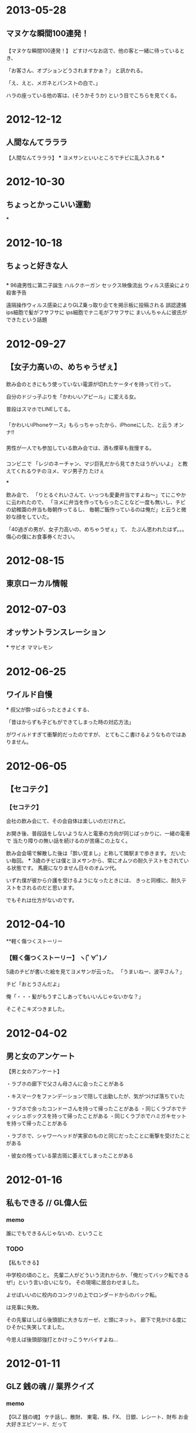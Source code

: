 * 2013-05-28
** マヌケな瞬間100連発！
*** 
【マヌケな瞬間100連発！】
どすけべなお店で、他の客と一緒に待っているとき、

「お客さん、オプションどうされますかぁ？」
と訊かれる。

「え、えと、メガネとパンストの白で、」

ハラの座っている他の客は、(そうかそうか) という目でこちらを見てくる。

* 2012-12-12
** 人間なんてラララ
【人間なんてラララ】
***
ヨメサンといいところでチビに乱入される
***

* 2012-10-30
** ちょっとかっこいい運動
***

* 2012-10-18
** ちょっと好きな人
** 
***
96歳男性に第二子誕生
ハルクホーガン セックス映像流出
ウィルス感染により殺害予告

遠隔操作ウィルス感染によりGLZ乗っ取り企てを掲示板に投稿される
誤認逮捕
ips細胞で髪がフサフサに
ips細胞でナニ毛がフサフサに
まいんちゃんに彼氏ができたという話題

* 2012-09-27
** 【女子力高いの、めちゃうぜぇ】
*** 
飲み会のときにもう使っていない電源が切れたケータイを持って行って。

自分のドジっ子ぶりを「かわいいアピール」に変える女。

普段はスマホでLINEしてる。
*** 
「かわいいiPhoneケース」もらっちゃったから、iPhoneにした、と云う オンナ!!
*** 
男性が一人でも参加している飲み会では、酒も煙草も我慢する。

*** 
コンビニで
「レジのネーチャン、マジ巨乳だから見てきたほうがいいよ」
と教えてくれるウチのヨメ、マジ男子力 たけぇ

***

飲み会で、
「りとるぐれいさんて、いっつも愛妻弁当ですよね〜」てにこやかに云われたので、
「ヨメに弁当を作ってもらったことなど一度も無いし、チビの幼稚園の弁当も毎朝作ってるし、
  毎朝ご飯作っているのは俺だ」と云うと微妙な顔をしていた。

「40過ぎの男が、女子力高いの、めちゃうぜぇ」て、
たぶん思われたはず。。。 傷心の僕にお食事券ください。

* 2012-08-15
** 東京ローカル情報
* 2012-07-03
** オッサントランスレーション
***
サビオ
ママレモン

* 2012-06-25
** ワイルド自慢
***
叔父が酔っぱらったときよくする、

「昔はからずも子どもができてしまった時の対応方法」

がワイルドすぎて衝撃的だったのですが、
とてもここ書けるようなものではありません。
* 2012-06-05
** 【セコテク】
*** 【セコテク】
会社の飲み会にて、その会自体は楽しいのだけれど。

お開き後、普段話をしないような人と電車の方向が同じばっかりに、一緒の電車で
当たり障りの無い話を続けるのが苦痛この上なく。

飲み会会場で解散した後は「酔い覚まし」と称して隣駅まで歩きます。
だいたい毎回。
***
3歳のチビは僕とヨメサンから、常にオムツの耐久テストをされている状態です。
馬鹿になりません日々のオムツ代。

いずれ僕が彼から介護を受けるようになったときには、
きっと同様に、耐久テストをされるのだと思います。

でもそれは仕方がないのです。
* 2012-04-10
**軽く傷つくストーリー
*** 【軽く傷つくストーリー】 ヽ(ﾟ∀ﾟ)ノ

5歳のチビが書いた絵を見てヨメサンが云った。
「うまいねー、波平さん？」

チビ「おとうさんだよ」

俺「・・・髪がもうすこしあってもいいんじゃないかな？」

そこそこキズつきました。

* 2012-04-02
** 男と女のアンケート
【男と女のアンケート】

・ラブホの廊下で父さん母さんに会ったことがある

・キスマークをファンデーションで隠して出勤したが、気がつけば落ちていた

・ラブホで余ったコンドーさんを持って帰ったことがある
・同じくラブホでティッシュボックスを持って帰ったことがある
・同じくラブホでハミガキセットを持って帰ったことがある

・ラブホで、シャワーヘッドが実家のものと同じだったことに衝撃を受けたことがある

・彼女の残っている蒙古斑に萎えてしまったことがある

* 2012-01-16
** 私もできる // GL偉人伝
*** memo
誰にでもできるんじゃないの、ということ
*** TODO
【私もできる】

中学校の頃のこと。
先輩二人がどういう流れからか、「俺だってバック転できるぜ!」という言い合いになり。
その現場に居合わせました。

よせばいいのに校内のコンクリの上でロンダードからのバック転。

は見事に失敗。

その先輩はしばら後頭部に大きなガーゼ、と頭にネット。
廊下で見かける度にひそかに失笑してました。

今思えば後頭部強打とかけっこうヤバイすよね…
* 2012-01-11
** GLZ 銭の魂 // 業界クイズ
*** memo
【GLZ 銭の魂】
ケチ話し、散財、
東電、株、FX、
日銀、レシート、財布
お金大好きエピソード、だって
*** DONE 
【GLZ 銭の魂】

お金の話でいいのかな。

就職前、地元専門学校生の頃、年末年始に集中してバイトしてお金を溜めました。

電気屋で「よしこれだ!!!」と気に入って目をつけていたコンポを、ついに今日購入しようと学校から帰ってきたところ。

何やら家の中の様子がおかしい、裏手キッチン側のガラス窓が割れている。
部屋の中には土足の足跡が点々と…

泥棒に入られたのでした。

現金だけ物色していったようです。
幸いにして、家にお金をあまり置いておかなかった親たち、姉には被害がほとんど無く。

しかし、僕の部屋の机引き出しにしまってあったバイト台は、キッチリ持って行かれました。
おおよそ20万円ナリ…

あれから僕は笑わない子になりました。
*** TODO

** サラドレ
*** もち豚キムチ 読まれた ヽ(ﾟ∀ﾟ)ノ
この曲がかかるともう、反射的に泣けます。子供やヨメサンの顔がふいに思い浮かんで
しまいます。今日も泣かせてください。

福山の「家族になろうよ」だったんだが、1位ではなく…
* 2012-01-04
** 新年早々やる気なし… // お楽しみに！
*** DONE 
【新年早々やる気なし…】

今日から仕事です。
休みも大して長くなかったし。
ヨメサンの実家に帰ったのですがあまり正月気分も盛り上がりませんでした。
本当に今は人類滅亡説が囁かれる2012年になったのでしょうか？

義姉が食べすぎで入院したので、彼女にはきっと正月が来たのでしょう。

*** TODO

* 2011-12-28
** GLZ大感謝祭～メール沢山読みます！ // 今年のテレビ人気投票
*** 
【GLZ大感謝祭-メール沢山読みます！】

* 2011-12-27
** 心の大掃除 // リスナーのあなたに電話をつなぎます！
*** memo
【心の大掃除】

こころの傷を消したいとか、
片付けたいのはおまえ

心のもやもや
*** TODO
【心の大掃除】

* 2011-12-21
** 今年言われた一言 //有名人～私のビッグニュース2011～
*** DONE 
【今年言われた一言】

「おとーさん、青春ってなに？」
*** DONE 
【今年言われた一言】

つい昨日のこと。
会社の健康診断に行ったのですが。

視力検査のとき、
「その眼鏡は近視用ですか？」
と訊かれました。
四十になると老眼かも、と思われるのですか？
*** TODO

* 2011-12-20
** うっとうしい酔っ払い一斉摘発！ // お楽しみに！
*** DONE 
【うっとうしい酔っ払い一斉摘発！】

とにかく触ってくる女。
勘違いするってば。
*** DONE 
地元に大学があるので、大学生たちがたむろして奇声を発っしているのを見ると。

「てめえら親の金で飲んでクダ巻いてんのかよ!!」

とも云えず。遠目に見てます
*** TODO
キャバ
ジェントルマン
いま考えればうっとうしい客になっておけば良かった。
チチくらい揉めたかもしれない。
* 2011-12-19
** 来年はもうやめよう討論会 // お楽しみに！ 2011年末川柳
*** memo
【来年はもうやめよう討論会】

さずかり婚いうな

森三中のキャッツアイ。
毎回暴れたくなるので。

アルファベット3文字のアイドルグループ

女の子が着てる、マタギみたいなベスト

ぽぽぽぽーん

あしだまな(かけない)

ラブ注入

熊田曜子の女磨き
*** TODO
よもや、帰宅難民状態に2度も遭遇するとは思いませんでした。
台風の時、身動き取れず入ったラーメン屋で GLZ がかかっていました。

*** DONE 
おべんとう男子、草食系

*** DONE ヽ(ﾟ∀ﾟ)ノ 32回目
さずかり婚いうな
*** TODO
2011年末川柳

賞味期限 切れた芸人 ばかり呼び

帰省ラッシュ はまって分かる

年越しそば

曙が マットに沈む スローモーション

年賀状 しまった場所から へそくりが

忘年会

大晦日 ゲ○にまみれて 元旦に

紅白に

* 2011-12-15
** 自虐自分クイズ // 年末やっちまったランキング
*** TODO
【自虐自分クイズ】

20歳台後半のことだったと思います。
まだ自分の給料を自分を自分の自由に使えていたころのこと。

飲み会終り、一人で駅向っていた途中。
しつこい客引きに合って「一万円ぽっきりだから」という甘い言葉に誘われて
ノコノコついていった挙句どうなったでしょう。

1番:
連れて行かれたのは、業務用っぽい建物の地下に続く階段のさらに下。

2番:
その狭い暗闇の中にソファが置いてあり、女性が一人。
今思うとマツコデラックスを少し痩せさせた感じ。

3番:
しかたなくソファに座るとなんやらサワサワしてくるマツコ
服はすべて着たまま。

4番:
そして「この先に進むには、さらに1万いただきます」と云いやがるマツコ

5番:
「やられたな」と思いつつこのままでは帰れず、差し出す一万円

6番:
おざなりに処理され、あっさり終了。
「またねー」とマツコ

7番:
入口で「まいどー」という客引きに

「テメェ!! ぽっきりって云ったよなぁ!! しかもなんだよあのサービスは!!! そしてマツコ!!!!!」

とも云えず、すごすごと家路へ。

【答え】
全部。

*** TODO 
年末やっちまったランキング
* 2011-12-14
** もしもツイッター // 歌詞イメージアンケート2011ファイナル
*** memo
☆今日のテーマは 「もしもツイッター」 ☆もしもあの人がツイッターをやっていたら… もしもの「つぶやき」を送って下さい☆
海老蔵『テキーラなう』
*** DONE 
「もしもツイッター」

小島慶子「貧乳なう」
「ハロワなう」

せんたみつお「銀座なう!」
ライムスター宇多丸「増毛なう!」
タモさん「暗闇でこけたなう!」

別所哲也「お歳暮はハム!」
中山明日実「炎上なう」
*** TODO

* 2011-12-13
** 見た目悪い人会議 // 日常の不思議ランキング
*** memo
【見た目悪い人会議】
☆見た目が悪くて損した事、こんな目に遭いました
オールバック
ハラ、めつき、口元
化粧濃い
*** DONE 
【見た目悪い人会議】

耳のピアスと鼻のピアスがチェーンで繋がっていて、そのチェーンに鍵をぶら下げている男の子(20台前半というところ) がいた。

「それって家の鍵？」と訊くと。

「ちげーよ、バイクのだよぉ！」

と怒られた… 知るかっ
*** DONE 
オフィスに来るグリコのおばちゃん。
いつも暗い瞳です。

どんな生活をしているんだろうか… とか考えてしまいます。

結婚生活がうまく行っていないのかな、とか
旦那は薄給で、ギャンブルばっかりしているんだろうな、とか
夜の営みなんてもう20年もしていないんだろうな、とか
今日の朝食のオカズもふりかけだけだったわ、とか

それでイヤイヤ、グリコのおばちゃんやっているんだろうなぁ。
*** DONE 
今のマンション購入のとき、心なし周りの他の人たちより、熱心に薦められた気がします。
お金持ってなさそうに見えたのかも、、ぼくら夫婦は。
*** DONE 
会社に、ロッカーのバイトくんがいるのですが、なぜかヤギヒゲです。
やめろって云いたくて仕方がないんですが。
まあ、ロッカーだし。みたいな。
*** TODO

*** TODO
【日常の不思議ランキング】

ひとりでに動く汁椀。

自然発火するブログ

いつの間にか結ばっているイヤフォンコード

いい年なのに膝上スカートを履くおばはん

いい年なのに紫アイシャドーのおばはん

いい年なのにブーツのおばはん

いい年なのにツインテールのおばはん

*** DONE ヽ(ﾟ∀ﾟ)ノ でも聞けず
教室の天井に刺さっている画鋲
* 2011-12-12
** ほっとしよう日本 // お楽しみに！
*** memo
宴会で部長の手品が
いたそうで、痛くないこと床屋で

*** DONE 
【ほっとしよう日本】

帰ったらヨメも子ども寝てたとき。

*** TODO

* 2011-12-08
** 人の家でびっくり！ // 歌詞につっこもう！
*** TODO

* 2011-12-07
** 東京ミニマム情報 // ツイッタークイズ
*** DONE 
【東京ミニマム情報】

大塚駅近くの『ホープ軒』は店長が若いです。
たまに店長と古参スタッフとの あつれき が見えます。
カウンターに座ってイヤフォンは耳に入れてますが、スイッチは入れず観察してます。
*** DONE 
数日前ですが新宿駅ホームで電車の乗り換えをしていたら、

「...たいへん危険ですので、これからの乗車はご遠慮くだ..  オイ！！！」

て聞こえてきました、アナウンス。
*** TODO
【ツイッタークイズ】

かばちゃんなんと？

「でぃー おー えす」だ! ドスって云うな!

* 2011-12-06
** 一言劇場ムリムリ編 // 2011年自分に関係のないニュース人気投票
*** memo
16時30分から【GROOVE LINE Z】
ピストン西沢 & 中山明日実☆テーマは「一言劇場〜ムリムリ編〜」 ☆いや、それはちょっと無理です… 言ってしまう光景を、一言劇場にして送って下さい☆ゲストは Every Little Thing

*** DONE 
【一言劇場 ムリムリ編】
「システムエンジニアやってる」と云うと、
パソコン見て、はまだいいんだけど。TV直してとか、ケータイの調子が良くないんだけど、
とか云われます。電気屋じゃないって。
*** TODO

* 2011-12-05
** うんざりフェス // 今考えるとすごいことランキング
*** memo
*** DONE 
聞き流すだけで英語が身につく。ってヤツ。
*** DONE 
「オレは睡眠時間が短い」というよく分からない自慢
「昨日徹夜しちゃったんだよねー」とか

*** DONE 
昔やってたバイトの自慢をしてくる。
飲み屋で変なグラスの持ち方して、「俺バイトしてたらグラスいっぱい持てるんだ」とか。
普通に持てよ、てな感じ。

よく聞いてみるとそのバイト3ヶ月で止めてるし、他のバイト一切やってないとか。
*** DONE 
「今月忘年会が二桁入っててさー」
はいはい人気者だね
*** TODO

* 2011-12-01
** 2011年何でもTOP3 // ネットで調べた海外赤っ恥体験
*** TODO
【2011年何でもTOP3】

* 2011-11-30
** GLZ すんごい住宅情報 // 川柳道場破り
*** TODO
【すんごい住宅情報】
* 2011-11-29
** 恋の勘違い～チェリー編 //超高級品カタログ
*** memo
ボディタッチが多い。

【１】仲間同士で遊んでいるとき、スキンシップを取ろうとする。
【２】よく目が合う。
【３】旅行土産など些細な贈りものをくれるが、他の人と品物や包みが違う。
【４】ふたりでいるときは、名前で呼んでくれる。
【５】ふたりきりになると、口調がかわいらしくなる。
【６】恋愛に関する悩み相談をしてくる。
【７】頻繁にメールをくれる。
【８】仲間同士で遊んでいるとき、自分にだけちょっと多く話しかけてくる。
【９】急な誘いにも付き合ってくれる。

自分にだけ優しい
*** DONE 
【恋の勘違い～チェリー編】

自分の飲んだジュースを「ちょっと飲ませて」と云いながら口をつける。
*** DONE 
自分の名字と好きな子の名前を組み合わせて紙に名前を書いてみる。
脳内結婚。
*** DONE 
二人っきりになると急に名前で呼ぶ。
* 2011-11-28
** せっかちくん // ダジャレ大国日本
*** DONE ヽ(ﾟ∀ﾟ)ノ 31回目
ファミレスのテーブルのボタンをがしがし押すと。
時間差で何人か店員さんが来たりします。
すみません、てなります。
*** DONE 
【せっかちくん】

男性トイレの使用に関しまして。
オッサンになるとセットポジションに立つ手前でチャックを下ろします。

これは年齢が上の人ほど顕著になります。
70歳くらいのジイサンになると、トイレのエリアに入った時点でチャックに手をかけ、
セットポジションに立つ時点では完全に露出しております。

ある意味、大変効率的ですね。
自分も今年で40。あんなジイサンになりたいです。
* 2011-11-24
** 自己覚醒スペシャル // 大好きヤフー知恵袋
*** memo
【自己覚醒スペシャル】

前半：自己覚醒スペシャル あなたが目を覚まし、 これからはこうします！！という目標など送ってください。 沢山のメールお待ちしています！

これからは、
朝おきない
あだなで呼ぶ

覚醒するぞっ!
目標、あほな目標とは?

もういい年なので、さいきん今更覚醒するといったことはありません。
小学生くらいの頃を思い出せば、モモレンジャーが敵に捕まってしまい荒縄で縛られて「う、うーん」とか云っていた場面では、きっとなにか覚醒したと思います。
*** DONE 
【自己覚醒スペシャル】

網タイツを見てもエロいことを考えないようします (血涙
*** DONE 
「覚醒する」「なにか今後の目標を」と考えてたのですが、
なかなか思いつかず、自分の悪いところを一覧に挙げてみました。
たくさんあって、軽く落ち込みました。

一番上にあったのは「仕事中、ついラジオに投稿してしまう」でした。
*** TODO 
子どもの頃、モモレンジャーが敵に捕まってしまい、荒縄で縛られて「う、うーん」とか云っていた場面では、きっとなにか覚醒してると思います。
何かは分かりません。
*** memo
【大好きヤフー知恵袋】
ゴリラは床屋へ行くのですか?
金しだいとか
*** DONE ヽ(ﾟ∀ﾟ)ノ 30回目
【大好きヤフー知恵袋】

食パンマンの顔は何枚切りなんですか？

何枚切りだろうが、彼は二枚目です。

(これは秀逸でした
** MIRACLE
anna@bayfm.co.jp

アンナさん! おはようございます。

テーマ「鍋」とのこと。
昨夜鍋だったのであまり面白くないかもしれませんが、その内容をお話しします。

朝一人で出掛けたので帰りに鍋の材料を買い込みました「今夜は鍋！」と決めて。

夜、土鍋へ豚肉、白菜、ねぎ、エリンギ、エノキ、きぬごし豆腐 を投入して煮込み食卓へ。

５歳２歳の子どもたちは少し食べたら「うどん！」となり、ろくに僕は食べられないままそちらの用意へ。
カセットコンロなど無いのでまたキッチンに戻って、うどんを一玉投入してぐつぐつ。
ほとんどチチハハの手がつかないまま、おうどんはチビたちのお腹の中に啜られていきました。

やっと座れて鍋をつつき始めたら今度はヨメサンの方が「雑炊食べたい」

仕方なくまたキッチンへ。
冷やご飯を軽く水洗いして投入、塩をひとつまみ入れ、ヨメサンは柔らかめが好きなので時間長めにグツグツ。
小ネギを刻んで入れ軽く交ぜ、溶いた玉子を回しかけその上に刻んだ水菜を振りかけて蓋をして火を止める。

ヨメサンはパクパク食べてくれました。
慌しいのはいつものことなので、みんなに満足してもらえて僕も満足という夜でした。美味しかった。
*** TODO 
【自己覚醒スペシャル】
* 2011-11-22
** 女子力うぜぇ // 暗い人祭り
*** memo
【女子力うぜぇ】

女性っぽく見せること?
*** DONE 
【女子力うぜぇ】

おじさんはとりあえず「女子力」とはなんぞや、とネットで検索しようとしたら
指が滑って「女子寮」で検索してしまいました。

そちらの方の検索結果の確認に忙しかったため。いまだ分かっておりません。

「女子力」って何ですか？

*** DONE 
「女子力」。
いくらネット検索してもピンとした答えが見つからず、ヨメサンにメールで訊いてみました。

妻からの返信:
「泣き叫んでいる我が子を片手で抱っこしながら、もう片方の手で重く詰まった買い物袋を持って歩ける。」

キミか！キミが女子力か！

...違うそれは「かあちゃん力」だ。

*** DONE ヽ(ﾟ∀ﾟ)ノ 28回目
【暗い人祭り】

スイカの食べかた

*** DONE ヽ(ﾟ∀ﾟ)ノ 29回目
パンツを切り刻む
* 2011-11-21
** 外国人にはよーく説明しないとわからないもの // いらないものランキング
*** memo
【外国人にはよーく説明しないとわからないもの】

愚息
愚妻

【いらないものランキング】
クーピーの金。

指輪を買うと付いてくる小さい袋。

100ページ以上あるコンピュータの使い方マニュアル。
オンラインにしてくれよ。

スーツのポケットにいつまでも入っている、布キレ。

ピス兄さんに整髪料。

やたら勢いの無い、公衆トイレの「ジェットタオル」
エコかもしれないけど、いたずらに電力使っているだけの気がしてならない。
*** DONE 
【外国人にはよーく説明しないとわからないもの】

引越しの餅投げ。
*** DONE 
時代劇の中には説明し難いものがたくさんありそうですね。

桜吹雪とか
印籠とか。水戸黄門とか。
「What's KOMON?」とか云われそう。
*** DONE 
サッカー好きの外人さんに「やまとなでしこ」の本当の意味を説明できるか。
*** DONE 
どっちがおすぎで、どっちがピーコか
*** DONE 
集めた落葉で焚き火をして焼き芋を焼く行為。

*** DONE 
天狗のお面 を使った AV。

女体盛りの意義。

餅喰い叔父さん。
*** TODO 
【いらないものランキング】

* 2011-11-18
** KIRAKIRA お米と私
*** DONE 
「お米と私」

ほぼ毎日土鍋でご飯を炊いてます。
しかし、そろそろその土鍋を卒業しなければならなくなりそうなのです。

ヨメサンと同棲してた頃は大人とはいえ二人だけ。
仕事をしているので３食家でということもなく、片手鍋でご飯を炊いていました。

ちなみに炊飯ジャーは何年も使っていないです。
さらにちなみに、家にいる時は僕が食事を作るので、朝、ご飯を炊くのはほとんど自分です。

結婚して、長男が生まれ、次男が生まれ。
そしてこの前、朝に炊いた３合のご飯が朝食時点で尽きました。

「ついにこの日が来たか！」と戦慄しました(笑)

５歳の長男は「ああ、食べすぎたお腹いたい」と云っていたので、まだもうちょっと大丈夫そうですが。

使っている土鍋は３合炊き。ついにジャーを買うかと悩んでおります。
嬉しいヒメイってヤツなのですが。

まぁヨメサンの実家が農家なのでお米は買ったことが無いですこの１０年、ありがたや。
** ハピリー
tama@joqr.net

* 2011-11-17
** 学習能力まるでなし // 見られたくない場面ランキング
ブクマ二度する
同じコミックを二つ三つ買う

*** DONE 
【学習能力まるでなし】

この前やってしまいました、スライサーで親指の爪の端っこを削る。
子どもの頃から何度もやっているのにいまだにときどきやります。

そのときはまあ、酔っぱらいながら料理してたのが問題かもしれません。
*** DONE 
飲み会のたびに同じことを毎回訊かれると、ああ自分に興味ないんだな、と分かります。
自分も他の人にやってないか心配になりますね。
*** DONE 
同じ漫画を二つ買う、というところまでは許容範囲でしたが。
ついに三つ目を買ったときには愕然としました。
*** DONE 
酔った帰り途に電車を乗り過ごし、最終電車も終っていて2時間くらい歩いて帰る。
ということを数回立て続けにやってしまったことがありました。

そして深夜遅くに帰り、朝遅くに起きて思い出したのは、前回やっちまったとき
「そういうときはカードを使っていいからタクシーで帰ってきなさい」
というヨメサンのお言葉。

「学習能力がない」というより、たぶん酔っぱらって歩いて帰るのが好きなんだと思います。老化じゃなく
*** DONE ヽ(ﾟ∀ﾟ)ノ 26回目
目薬を眼鏡の上からさす
*** TODO
【見られたくない場面ランキング】
みみげを
*** DONE ヽ(ﾟ∀ﾟ)ノ 27回目
Tシャツ嗅いでる
** サラドレ
浮気のラインは。黙って異性と会う、かなぁ。ヨメサン嘘下手だから、きっと分かっちゃうからしないでね

** KIRAKIRA
ラジオネーム: りとるぐれい (神奈川県川崎市在住40才男)

「もしもしカメです 亀さんです」

小島さん、ピエールさん、こんにちは。

亀でいうと、ガメラの手足がひっこんで、そこから火を吹いて、さらに回転して飛ぶ、
というシステムがどうしても納得できません。

瀧さんなりの回答をいただけますでしょうか。
* 2011-11-16
** GLZ カチンとくる しゃべり教室 // うすうすランキング
*** TODO 
【カチンとくる しゃべり教室】

内容/仕草とか

おたくっぽい
目を合わせない
目が自分の上の方を泳いでいる

内容はなんでもいいが、視線が自分の生え際あたりをさまよう
ピス兄さんみたいに生え際無くしちゃえ

美味しいは一言も云わず、文句だけ云うタイプ

たぶんすごくイイヤツなんだと思うけど、杉山ハリー

お弁当男子。
*** DONE ヽ(ﾟ∀ﾟ)ノ 25回目
先輩って、床屋行くんですか?
*** DONE
うすいもの(概念)

【うすうすランキング】
ちょっとテーマとは違うと思うのですが、「うすうす」で思い出したこと。

子どもの頃親のタンスを物色してたときに見つけた
「うすうす」
コンドームでした、軽くトラウマです。

大きくなって装着してみましたが普通でした。
*** TODO
AV女優になったきっかけ「歌手になりたかった」
* 2011-11-15
** GLZ ふびん祭り // 不安ランキング
*** DONE 
【ふびん祭り】

はげ
残されたサンダル
*** DONE ヽ(ﾟ∀ﾟ)ノ 23回目
長く残った白いクーピー
*** DONE ヽ(ﾟ∀ﾟ)ノ 24回目
アイコラの、体の方の人。
*** TODO 
【不安ランキング】

車のライトを消したっけ？

コンが破れてる!
「あれが来ないの」と云われる

ピン 暗い店内でお嬢が来たが、どこかで会ったような、、、知り合いのような気がしてならない。
が、コトが始まる。

毛根が閉じてきた!!

枕の抜け毛が力ない

* 2011-11-14
** GLZ するするスルー // オッサン先祖がえり
*** TODO
【するするスルー】
*** DONE 
【オッサン行動ランキング】

耳毛を抜く。

髪以外の毛に白髪を見つけてショックを受ける。

風呂あがりは全裸、あまつさえ、全裸の子どもたちと「裸族」と称して踊る。


*** TODO
社内の飲み会のとき。
女の子にエロトークを振るが反応が悪く逆ギレ。次の日バツが悪くて休む。

いましたそういうヒト。
* 2011-11-10
** サラドレ 結婚とは?
*** DONE 
結婚とは、自分のホームを作ること。
そこは安住の地であり、忍耐の場であり、もっとも幸せの感じられる場所であります。
*** DONE ヽ(ﾟ∀ﾟ)ノ 2回目
(自分のポストじゃなくて、)

結婚とは「通過点である」という方がいましたが、
それは「ゴールではない」ということでしょう、
結婚は終わりじゃなくて、始まりだよ、ということと、受け取り共感しました。

フォローしたのが読まれたw
** GLZ 子供の頃の夢と今の私//ブログクイズ
*** DONE 
【子供の頃の夢と今の私】

実家の子どもの頃のアルバムを見ると、なんやら叫びながら塀から飛び降りている自分がいます。
キャプションに「仮面ライダー とう！！」と母親の字で書いてあります。

仮面ライダーになりたかったようです、あんまり覚えてないのですけど。

さいきん5歳の長男に「将来なりたいもの」を訊くと

 『仮面ライダー』。

僕の夢は子どもに引き継がれました。

でも、さいきんはライーダになりたいならイケメン俳優にならないとダメだよ。
*** TODO 
作家
先生
ゴレンジャー
たんてい
どろぼう

*** TODO 
子どもの時の夢ということで記憶を検索しているのですが、大したものが出てきませんでした。

たぶん子どもの頃に思っていたより、いまは良い生活をしているような気がします。

ひねくれた子どもだったんでしょう。

*** TODO

* 2011-11-09
** 過保護祭り // 日本好きの外国人
*** DONE 
【過保護祭り】

さいきんの運動会での話だったと思います、何かで読んだのですが。

徒競走のトラックに走るのが遅い子用の近道があるとか。

そんなことなら、運動会なんてしなくていいのにね、と思いました。
*** DONE ヽ(ﾟ∀ﾟ)ノ 22回目
「過保護」かは分かりませんが、先日両親が家に泊まりに来たときのこと。

食事中に母親から「よく噛まないとだめですよ」と叱られました。
今年のこと、数ヶ月前のことです。

今年40歳になりました。
*** DONE ヽ(ﾟ∀ﾟ)ノ 23回目
【日本好きの外国人】

その昔英会話教室に行っていた頃。
僕の名前が「アキラ」と分かると (キラーン) と目が輝き。

「オー、アキラ！ ナイスネーム！」

握手を求められることがちょこちょこありました。

マンガ、映画の『AKIRA』が好きな外国人は多かったですね。
* 2011-11-08
** 自分への罰 // 世界のおいしいバイト
*** TODO
【自分への罰】

XXすると、

たべない
ビール飲まない
おなきん
* 2011-11-07
** テレビで知った事を披露する会 // モテない理由
*** TODO 
「テレビで知った事を披露する会」

*** DONE ヽ(ﾟ∀ﾟ)ノ 21回目
モテない理由

頬肉にメガネが乗ってる。わらうとひくひく
* 2011-11-04
** KIRAKIRA 開けたり、閉めたり、叩いたり　扉やドアの話
** TODO 
「開けたり、閉めたり、叩いたり　扉やドアの話」

子どもと二人のとき、お母さんがベランダで洗濯物を欲している最中に子どもが部屋の鍵をかけてしまい、お母さんが閉め出されてしまう、ということがよくあります。

長男がまだ小さかった頃、妻がまさにこのように閉め出されてしまったことがあったそうです。

ただヨメサン、この手の話はマンション内の他の奥様がたに聞いていたので対処方法は分かっていたそうです

もし自分がこういったことになったら「何やってんだ!!」と普段しないような怖い顔をして、チビを泣かしてしまい、お隣さんの気配がするまでベランダで過ごすことになったでしょうね。

ヨメサン、とにかくにこやかにチビを鍵のところまで誘導して、開けてもらったそうです、「きっ」となって怒るとどうにもならなくなるのがオチだそうです。

ハタで見てみたい情景ですが、ハタで見てたら「なんとかしろ」と云われると思うのでなんかつまんない。
* 2011-11-02
** ほめごろしライブ // やっちまったランキング
*** TODO
「ほめごろしライブ」

*** TODO
「やっちまったランキング」

ハロウィン扮装のまま

となりの車の
* 2011-11-01
** GLZ 雑フェス // 屈辱ランキング
*** TODO
「雑フェス」

コンビニ
病院
商品
ラーメン屋

昔話の結末
対応
*** TODO
「雑フェス」

** KIRAKIRA
*** DONE 
ラジオネーム: りとるぐれい (神奈川県川崎市在住40才男)

小島さん、堀井さん、こんにちは

「文化祭 エピソードまつり」

文化祭で思い出すことといえば、工業高校でのキャンプファイヤーですね。
工業高校なので男ばかりなのですが、なぜかキャンプファイヤーがありました。

校内のヒエラルキーの上の方の先輩がやぐらの上に立ち
「回れ！ 回れ！」と叫ぶので、
火の周りをぐるぐると走って回ります。

「逆だ！ 逆！」と今度は云うので、
反対回りに移行します。
洗濯機じゃあるまいし。。。

ただ走っているうちに、なにかだんだん気持ちよくなって来たのを覚えています。

もう少し青春な思い出が欲しかった。
* 2011-10-31
** 気取ってんじゃねえよナイト // ペットショップ西沢
*** TODO 
「気取ってんじゃねえよナイト」


*** TODO 
「ペットショップ西沢」

くちごたえしない
昨日どこいってたの? とか

云わない

* 2011-10-28
** 
* 2011-10-27
** マニアの醍醐味 // GLZ人探し
*** TODO
「マニアの醍醐味」

*** DONE ヽ(ﾟ∀ﾟ)ノ 20回目
「GLZ人探し」

彼女の家で浮気中、彼氏が帰ってきて、窓から逃げたことがある人。
あるいは、クローゼットに靴を持って隠れた人。
いますかー?
* 2011-10-26
** 昭和の精神論 // GLZおっさん知恵袋
*** TODO 
「昭和の精神論」

* 2011-10-25
** 忘れられない一言 // 軽く傷つくランキング
*** DONE 
「忘れられない一言」

エロいお店に行ったとき。

ことの最中に
「ネギ食べたでしょ」
と云われた、

萎えた。
*** DONE 

結婚したとき無職でした。

それ以前の会社は心身ともに疲れてしまって退職したのですが、
当然なんの計画もなく辞めたために次の仕事がなかなか見つからず。

結婚当日はプー太郎。
そんなプー太郎と結婚したヨメサンは後日云いました。

「詐欺かと思った」
*** DONE ヽ(ﾟ∀ﾟ)ノ 19回目
軽く傷つくランキング 
5) コンビニ オデコのあたりを見る
* 2011-10-24
** 小市民の小さな願い // 謎ランキング
*** TODO
「小市民の小さな願い」

「こちらのどこからでも切れます」と書いてあるドレッシングの小袋。
ホントにどこからでも切れるようにして。
* 2011-10-20
** GLZ自虐自分クイズ // だまされてそうランキング
*** TODO 
だまされてそうランキング
エロビ パッケージ
雑誌表紙
ちち
** KIRAKIRA あの時、君はどうかしていた　イタ～い過去告白スペシャル
*** DONE 
ラジオネーム: りとるぐれい (神奈川県川崎市在住40才男)

「あの時、君はどうかしていた　イタ～い過去告白スペシャル」

小島さん、瀧さん、宇多さん、こんにちは。

さきほど、「アロンアルファで完全体に」というお話がありましたが。

それを聞いて、
おもいだしたああああああ！！！！

小学校低学年の頃、男子たちの間では、まだ恥かしげにしているソイツを
完全体にしたり、戻したり、する遊びがはやっていました。

僕はどうも伸びが良くなくて、がんばって訓練しました。

そして、ついにソイツは進化を遂げました。
「やったー!!」と思ったら、今度は戻りません。

どうやっても戻らないんです、あんなに恥かしげにしていたのに急に
主張が激しくなったようでした。

そしてその状態のままでは痛いんです。
半日ほどがんばってなんとかやり過ごしましたが、けっきょくは親に告白して
病院に担ぎこまれましたとさ。

あ、いまは、無事完全体です。
* 2011-10-19
** ヒーローのヒミツ // これこそチェリーだ！ランキング
ヒーローの秘密
キティちゃん、おすぎとピーコ、おおやまのぶよ、ゆりげらー もとふぁっしょんもでる
*** TODO 
「ヒーローの秘密」

*** TODO 
「これこそチェリーだ！ランキング」

意味もなく河原をうろつく。
* 2011-10-18
** 一言劇場～ウソつき編～ // 勇者ランキング
*** DONE 
「一言劇場～ウソつき編～」

今夜、マツコデラックスとベッドインします。

(よくわかんないけどこんなのですか)
*** DONE 
勇者ランキング

勇者と云えばライディーンです。

* 2011-10-17
** 平成迷い道//どうでもいい知識ランキング
*** DONE 
「平成迷い道」

iPhone4S 買うかどうかではなく、
メモリ 32GB にするか 64GB にするか。

月上乗せ 400円で 64GB にしました。
*** DONE 
「どうでもいい知識ランキング」

爪楊枝の指でつまむところにぐるっと窪みがあるじゃないですか何本か。

そこをポキリと折り、箸置きのように『爪楊枝置き』にして、
知った顔をして「こうやって使うんだよ」て云うオヤジがいるじゃないですか。

あれはただの飾りです、メーカーの人が云ってました。
*** DONE ヽ(ﾟ∀ﾟ)ノ 18回目
こなきじじい 2トン
* 2011-10-13
** ドブ金レポート//神、降臨。全ての疑問に答えます！
*** DONE 
「ドブ金レポート」

東京電力株を少量ながら持っております。

まさかここまで事態が悪くなるとは思っておりませんでした。
完全塩漬け状態です。

「ドブ金」になるかどうかはまだ分かんないんですけどねー
*** 
英語教室

漫画

習いごと

*** DONE 
「神、降臨。全ての疑問に答えます！」

爪楊枝の持つところにある、あの模様はなんですか?
毎月お金が足りません


来年ピストン西沢の頭に生えるという木の名前を教えてください

エレベータの「閉まるボタン」をあるリズムで押すと別の世界に連れて行かれると云いますが、一体どこの世界に行くのでしょう?

*** DONE ヽ(ﾟ∀ﾟ)ノ 17回目
焼きそばのお湯をシンクに捨てると「ボコッ」と音がしますが、一体誰が下から棒で突き上げているのですか?
* 2011-10-12
** 外国人に憧れる日本人が聴いたらいい番組 // 切ないランキング
*** DONE ヽ(ﾟ∀ﾟ)ノ 16回目
「切ないランキング」
チビの好物 ミートボールの残り汁ご飯
* 2011-10-11
** 完全匿名　人の秘密をもらす会 // カントリー575
*** DONE ヽ(ﾟ∀ﾟ)ノ 15回目
「完全匿名　人の秘密をもらす会」

会社の共有ファイルサーバ。
温厚なSさんのディレクトリのをどうしてか見てしまった

会社の人、共有ファイルサーバにエロ。
*** TODO 
まぁ僕はオッサン子持ちなので話してくれたんだと思うけど、
同僚の彼女持ちI君から猛烈プッシュがあるらしい

「気持ち悪いとか云うなよ、夕食くらい付き合ってあげてよ」と云うのが精一杯でした。
*** TODO
「カントリー575」

蜂の子に 蚕のサナギ 大好きだ

熊が出た! 春の息吹きを 感じます

ゲロゲロォ カエルかな? ウウン酔っぱらいオヤジ
(字余り)

カッパかな 

決闘だ!! おばあちゃんと 野良猫が

タロとジロ スイカ泥棒 捕まえた

===


半袖半ズボン

デキ婚の 同級生二人 子どもハタチ

ひぐま

単線乗り遅れると 一時間後

小学校 新入生二人 

見逃すと 単線 電車

* 2011-10-06
** KIRAKIRA 池・沼・湖について存分に語るがいい
*** DONE 
さて、「池・沼・湖について存分に語るがいい」とのことですが、

実家の道から面して後ろ側に25mプールくらいの大きさの沼があります。
貯水池らしく、そこで「遊び」をすると小学校にクレームが入りました。
ゴムボート浮かべてた先輩は呼び出しを受けてました。釣りもダメ、基本近づくなという感じ。

幼稚園くらいの頃、夜によくその沼に連れていかれました。

母親が本気で怒ったときに僕を抱っこして、沼の淵から暗い水面を見下ろしながら、淡々と小言を云われたのを思い出します。

「これ、ぼく、落とされるのかなぁ？」と本気で震えましたね。
そのときの恐怖は覚えているのですが、何について怒られたのかは一切覚えていません。

ので、躾としては間違ってますよね。トラウマですよ完全に。
母親を小一時間問いつめたい感じです。

母の躾の最終兵器「後ろの沼」今も実家に帰ると変わらずそこに水をたたえてあります。
見ると一瞬で子どもに戻ります。
*** DONE 
「池・沼・湖について存分に語るがいい」

上から目線はどうしてなのか分かりませんが、

実家の道から面して後ろ側に25mプールくらいの大きさの沼があります。

子どもの頃のこと、冬凍った水面の上にうっすら雪が積もっているその池を見ました。
雪がちらちらとしていたかと思います。

よく見るとその上に足跡が点々とあることに気付きました。

自分いる淵の反対側からこちらに向かって足跡が続いてきます。
その足跡は池の真ん中あたりで止まっていました。

「危ないなぁ、氷が割れたらどうすんだよ」と子どもながらに思いました。
その貯水池はすり鉢状になっているので誤って落ちたら大変なことになります。

そして変なことに気付きました。
真ん中へ向って行く足跡はありますが、返って行く足跡が無いんです。
てっきりそこで折り返して同じ道を戻ったものと思っていたのですが、目をこらしてもありません戻って行く跡が。

なんだか怖くなって家に戻りました。
だれかのいたずらだったのでしょうか。。。
** GLZ うすいセリフ // 忙しい人にかまってもらう会
*** DONE 
「あたしのこと、どのくらいスキ?」

「んー、このくらいかな」

人差し指と親指にすき間を作る男。

「えー、そんなにチョットだけー」

「ただ、地球はこんだけだけどな」

指の間のすき間を短かくして示す。

「きゃー」(バカ)
*** DONE 
「よーし、いい子だ」
*** TODO
心のない言葉だ。

* 2011-10-05
** KIRAKIRA 勝手にやっちゃった 勝手にやられちゃった
*** TODO

** 東京スーパーローカル情報 // おっさんチンプンカンプンクイズ
*** TODO
【東京スーパーローカル情報】

上井草駅にガンダムがあるように

わが地元駅に「ドラえもん」のモニュメントができました。

ただ問題は東京じゃないので今回のテーマとちょと違う。
*** DONE ヽ(ﾟ∀ﾟ)ノ 14回目
【東京スーパーローカル情報】

コンビニにーちゃん、くるくるして
食いこむ
* 2011-10-04
** KIRAKIRA 「地名とか住所のお話」
*** DONE ヽ(ﾟ∀ﾟ)ノ !!!! 初めて
「地名とか住所のお話」

小島さん、堀井さん、こんにちは。

うちの実家近くに「だしな (駄科)」というところがあります。
長野県飯田市です。

その駄科駅に電車が止まると、

  「だしなー、だしなー」

軽く毎回カツアゲされてる感があります。
** GLZ 最近言わなくなったね // 秋のジャイアン祭り
*** DONE 
【GLZ 最近言わなくなったね】

チャンネルを「回す」。
云ってしまった後、子どもたには分からないよなとか思います
*** DONE 
「巻き戻し」。
カセットテープ、ビデオテープ、DAT
などシーケンシャルアクセスするものは無くなりましたねー。
でも言葉は使うのか。。。
***
愛してるって最近言わなくなったのはー♪
イエ、けっこう云ってます。
*** DONE 
「アンテナ」
ラジオ、テレビ、携帯などで、使用前に手で伸ばすようなアンテナは無くなりましたね。
語源である虫の触覚のような形状のものは、とんと見掛けなくなりました、みんな内蔵に変わってしまったのでしょうか。
いま分かりやすく「アンテナ」しているのは、ラジコンのコントローラくらいでしょうか。
それさえ内蔵型になっているんですかね。
*** TODO 
まぐわい
*** DONE
ビフテキ
*** DONE ヽ(ﾟ∀ﾟ)ノ 12回目
さいきん云わなくなったこと。

ちょっとタンマタンマ
*** DONE ヽ(ﾟ∀ﾟ)ノ 13回目
鼻血ぶー
* 2011-10-03
** GLZ あまり使わないもの祭り
*** DONE 
あまり使わないもの祭り

・マウスの真ん中ボタン

・靴べら

・色鉛筆の金銀白

・刺身のツマ。食べない


・カレー屋の割引券。期限が切れて(あああ)てよくなる

・育毛剤。もう諦めてる
*** DONE ヽ(ﾟ∀ﾟ)ノ ひさびさ 11回目
あまり使わないもの祭り
イヤフォンについてくる、小さい袋。
*** DONE 
GLZ流 生活の知恵

フローリングに米のとぎ汁を使って拭くとピカピカになります。
*** DONE 
iPadなどのタブレットPCにAVを入れておくと、

いろんなシチュエーションのバーチャルエロが楽しめるぞ!!!
* 2011-09-29
** KIRAKIRA 思わず声が出ちゃった
***
思わず声が出ちゃった

数年前のこと。
電車で吊り革にぶらさがっていたら、小さな赤ちゃんを胸に抱えたママさんが乗って来ました。
すこし離れていたのではっきりとは分かりませんが、生まれて二ヶ月くらいの子でしょうか。
ママさんは赤ちゃんの扱いがまだ慣れていない感じ、自分もこんなだったなぁ、と我が子の生まれた頃を思い出しました。

内心 (座っている人代わってあげないのかな) と思ったら、そのすぐ前の人が立ち上がりました。

その場にいた人たちが和んだ空気になりました、僕含め。
ママさんその方にお礼を云ってから、 シートの方向に体を向けたのですが、
そのとき

 「コンっ」

赤ちゃんの小さな頭が、座席の端にある鉄の手すりに当たってしまいました。

「ああ」

面白いことに見てた人たちがみんな小さな声を上げました。
すぐに泣き出す赤ちゃん、あやすお母さん。

また和みました(笑)

そして、あの鉄柱を切り落したくなりました。

** GLZ 小学生の頃すごかったこと
*** DONE 
小学生の頃すごかったこと

庭の一角に線路が３メートルほどありました。
安全教室とかで使うものであったと思ったのですが。

そうすると子どもたちの間でどういうことになるかというと、

「ここに昔電車通ってたんだぜ」と云ってました。

子どもって、脳があれですよねぇ。

*** DONE 
友だちの誕生日会に初めて行ったときのことですが。

よく分からず、プレゼントにチョロＱを買っていったら、他の友だちたちのプレゼントがすごかった。
プラモデルもおもちゃも高そうなものばかり。
掌に乗るようなものは僕だけでした。

かるくトラウマになりました。お誕生会こわいと。

友だちの中で一番親近感が湧いたのが、一時期はやったマーカーとそれを消すマーカーのセットのもの。
「これすげーんだぜ、遊ぼうぜ」って云ってた、ヒロシくん。

*** DONE よまれたけど、ビミョーだw
初心者GLZ

りとるぐれ子

メールしても全然読まれませんね。
選ばれるコツってなんなのでしょうか?
もしなにかあるなら教えてくださいっ。
* 2011-09-27
** 男汁祭 // 重い男と女ランキング
*** DONE 
『男汁祭』

企業戦士は家に帰るとまず上半身ハダカになり。

iPhoneを裸の胸に装着。
腹筋トレーナーアプリを起動し、スタート!

「軍曹バージョン」にしてあるため掛け声は。

『フン・フン・イヤッ!!』
  『フン・フン・イヤッ!!』
     『フン・フン・イヤッ!!』

掛け声に合わせて腹筋。
ハラに集中、丹田に力を込める。

コンディションが良ければ10分で150回越え。

その頃には汗びっしょりになり、iPhoneの背中には40男の男汁がべったりと付着。

うーん、イイネ (｀・ω・´)ｷﾘｯ
*** DONE 
高校生の頃、自家発電後の男汁の処理をどうしているか、という話題になりました。
僕は普通にゴミ箱に捨ててたんですが、それを友人たちに云うとめちゃくちゃdisられました。
それからは心を入れかえ、ちゃんとトイレに捨てるようになりました。
*** DONE 
「なんだよ、今どき王冠の栓だよ。栓抜きないよ、どうすんだ?」

「...おれに貸しな」

「ああ、でもピスどうすんだよ、栓抜き無いんだゼ」

(キラーン)

「え?」

(かぱーん!!)

「ほらよ」

「...お前... いい歯だな」
*** DONE 
「お父さんのオデコっていつも光ってるね」

男汁じゃい。ムスコよ。
* 2011-09-26
** ネガティブ法則 // 自分ライフのすすめ
*** DONE 
【ネガティブ法則】

これは帰れなくなるかもー早めに脱出だー、と会社を出る、
絶妙なタイミングで電車が発車、
だが絶妙なタイミングで電車が停止、地元駅まで数駅
二時間電車で過ごす、
ハラが減って電車を降りる、
マン喫で読み始めたマンガが止まらなくなる、
そこを出たらすっかり電車は動いてる、、、

先週２１日の自分です。
正解はみなさん知ってる通り、台風が通り過ぎるのを待ってから動き出す。
* 2011-09-22
** GLZ 街で見かけた有名人 // へなちょこランキング
* 2011-09-20
** GLZ コンプレックス大開放 // ブルーアンケート
*** TODO
背、髪、学歴
** TOKYO MORNING RADIO
*** DONE 
おはようございます、
毎朝6時から朝食を作りながら聞かせていただいております。

昨日某局の放送にて、小島慶子さんが別所さんとラジオの対談をしたと話されていました。

そのときは、仕事中で、片耳で聞いてましたのでちょっと聴き逃してしまいました。
どちらに掲載されるのがお教えください。

ちなみに小島さんは「すごくかっこよかった!!」と何度も云ってました。
大絶賛でしたよー。
* 2011-09-16
** CIRCUS
*** DONE 
渡部さん、こんにちは

昨日夕方 GROOVE LINE Z で話題になっていたのですが。

CIRCUSCIRCUS でリスナーさんに紹介されたお店を「自分のいきつけの店」と
他メディアで云っていたそうですね。

本当なんすかー。

本当であれば、リスナーさんにきちんと謝ってください(笑)

ピストンさんは「そんなこと云うなよ、渡部はいいやつなんだよー」
と半笑いでフォローされてました。

* 2011-09-15
** GLZ 感動ビンボー // 納得いかないランキング
** KIRAKIRA 「唇について熱く語ろう」
*** TODO 
「唇について熱く語ろう」

ブラスバンド部でしたので、

高い音を出すときは、腹筋に力を入れて音を出すのですが、なかなか思うようにならないときには
ついつい唇にマウスピースを押しつけてしまいます。

コンクール前など集中して練習したあとなど、金管部隊はみんなクチビル真っ赤で、すこしめくれあがった感じになったことを思い出します。
*** DONE 
「唇について熱く語ろう」

ヨメサンと結婚前、彼女がよく家に遊びに来ては泊まって行ってた頃。

1K の僕の部屋のカレンダーは「井上和香」さんでした。
むろん水着です。

ヨメサンはサッパリした性格だったので、そういうのは気にしないことと思っていたのですが。
実際、初めて家に来たときに「なにこれ」とニヤニヤ顔で僕に問いかけただけで、別に外して欲しいとは云いませんでした。

さて、いよいよ彼女が僕の家に引越して来るということになりました。

ヨメサンのご両親とお姉さんがその引越しのお手伝いに来てくれるということなり。彼女は電話口で僕に云いました。

「あの、クチビルの人のカレンダー、まだ貼ってあるの？」

ええ、外しましたよ即効。

その後、たまにクローゼットから取り出して眺めていたのは内緒です。
** miracle
*** DONE 出すのおそすぎ
「思わずフリーズした話」

夜遅くに家に帰りつきました。
ヨメサンもチビたちももちろん夢の中。

寝室を覗いてから、抜き足で廊下を進み、僕は自室にかばんを置きに入りました。
すると、机の上に封筒が。

表に「おとうさんへ」、つたない長男(5歳)の字でした。
(まぁ、あの子ったら)と少しじんわりしながら封筒を開けました。

「きょう けむしを みつけました」

しばらくその紙を見て固まっていましたが、

すこしして「そうですか…」とつぶやきました。
** 恋する秋　サラドレ
*** DONE ヽ(ﾟ∀ﾟ)ノ よまれた
やっぱマッキーでしょう、40男として共感できるのは。他のラインナップは恰好良すぎ。恋なんてかっこいいもんじゃない。
** SUPRISE 「feat.キング・オブ・丼（どん！！）」
*** DONE 
「feat.キング・オブ・丼（どん！！）」

うーん、カツ丼か牛丼かなぁ。
カツ丼はお店によってクオリティがまちまちなので、安定感があるのはやはり牛丼ですかね。

私、いつか絶対に食べてみたい丼がありまして。

それが人形町駅近くにある「玉ひで」。
ランチに行っても普通に並ぶという人気の親子丼を食べてみたいぃぃ。

もしかしたら自分の親子丼の概念が覆されるのではないかと期待しています。

いつか、きっと行きますよー、ゼッタイ！！
* 2011-09-12
** さめる話 // プロフィールクイズ～ウィキペディア編
*** DONE 
「さめる話」

(話を聞いていて思い出しましたことがありました)

エロビの女の子に蒙古斑が残っていたとき。
*** TODO
かわいい声のお気に入りDJのラジオを聞いていて、

「いったい、どんな顔をしてらっしゃるのだろう」

とネット検索してしまったとき。
* 2011-09-08
** メンタルが強い人 // あやしいことランキング
『メンタルが強い人』

* 2011-09-07
** ケッ！っていう話 // 芸能人いらない情報ランキング
*** DONE 
『ケッ！っていう話』

お笑い芸人のダイエット。

お笑い芸人の美肌エステ。

お笑い芸人のカラオケ番組。

いずれも意味がわかんない。

ただ「おかもとまりの水着」はアリです。
*** DONE 
「ええー、ビールないのぉ？ 
  アタシ、発泡酒も第三とかビールとか、飲めないんだよねぇ
  まずいじゃん」

とかいうオンナ。
*** TODO
「店長のきまぐれサラダ」

きまぐれ系のものを見ると、「ちゃんと作れ」と思う。
* 2011-09-06
** 使える言い訳大百科 // 女捨ててるランキング
*** TODO
「女捨ててるランキング」

幼稚園のバス停にたまに子どもを送りに行くのですが、そのバス停のお母様がたがかなり両極端です。

女捨ててる、捨ててない人の差が。

ばっちりメイクとアクセサリ、カジュアルだけどまとまっているというスタイルのお母さん。

かと思うと、ウェストゴムのジャージでもないパンツとTシャツで、ノーメイクのお母さん。

たぶん離れて見るとよく分からない団体です。

ヨメサンに云わせると、ダンナとうまく行っていないといった話をする人が「オンナを捨ててる」といった印象を受けるらしいです。
* 2011-09-05
** KIRAKIRA
「地下道を作って」という方がいらっしゃしましたので便乗です。

私の地元『向ヶ丘遊園駅』に地下道を早く作っていただきたい!!
構想は何度も聞くのですがまったく着手される様子もなく。

藤子ミュージアムができて、たくさんの方がいらっしゃることになると思いますが
駅の不便さに辟易することは請け合います。

北口、南口の移動がたいへんなんです。最短距離は駅構内のみ。
なんとかしてくれーい!!
** GLZ 番長保存会 // しょうもない雑学ランキング
***
【しょうもない雑学ランキング】

アンパンマンの主要キャラクター、「メロンパンナ」と、その姉「ロールパンナ」。
じつは先にジャムおじさんが作ったのはメロンパンナ。ロールパンナはメロンパンナの要請により作られました。

アトムの両親と一緒ですね。
* 2011-08-30
** 今年の夏もあと一日 // 小心者ランキング
*** TODO 
「今年の夏もあと一日」

*** DONE 
「小心者ランキング」

飲み会のとき席を移動できません。
同席の人に「俺と話すの嫌なのかよ」と思われるとイヤだな、と。

トイレで用を足してるとき、声をかけられると、止まります。

自動改札通るとき。

チカンと間違われるといやなので、手はいつも塞がってます。
カバンとか吊革とか、ケータイとか。
僕は無実です。

書店などで、終了の音楽が流れると速攻帰ります。

時間チャージが加算されていくお店は料金が気になって一切楽しめません。
他人会計なら、いつまででもオッケーです。

健康診断の結果が届いても一ヶ月くらい放置。

コンビニでトイレを借りたら、なんか買わなくちゃと思います。
そして買います、普段は食べないガムとか。

投稿後、番組が進むにつれ「やっぱあのネタはねぇわ」となり、
読まれたらどうしようとクヨクヨします。
* 2011-08-29
** ワイルド自慢 // こんな時どうする？アンケート
*** DONE 
「ワイルド自慢」

日常的に料理をします。家にいるときは基本料理担当です。

鍋、フライパンが温まったかどうかは、実際触って指先で確認するのが習慣になってまして。
沸騰しているお湯に指をつっこむとかも、けっこう平気な作業です。

以前パーティの仕込み中、家庭用のコンロで使えるダッチオーブンをプレヒートしてたとき。
いろいろと同時進行していたので頭が回っていなかったのでしょう、つい、いつもの調子で触りました。

『ジュッ』って云いましたよ、ワイルドでしょ。
*** DONE 
以前、iPhoneのケースに歯型がついていました。
下のチビがかじったようです。
正面に貼ってある液晶フィルムにも横一文字に傷がついてます。
当時生えたばかりの歯あとと思ってそのままにしてあります。

小さい子どもってのはワイルドなもんです。
*** DONE 
田舎が山の中なのでワイルドな食べものが好きです。

イナゴ、蜂の子、ざざむしなど。
酒のツマミに合います。

中でも一番好きなのが、蚕のサナギの佃煮です。
これあったら、ご飯何杯でも行けます。
***
名前だけ読まれた |ω・)
* 2011-08-25
** ちょいM祭り// OH MY GOD キャンペーン
*** TODO
イジるよりイジられたいネーム りとるぐれい

「ちょいM祭り」

ヒゲ剃りあとローションをつける。
傷口に刺激物を塗ってる感が好き。


サウナ

* 2011-08-24
** 人の家でびっくり！// 芸能人何でもアンケート
*** DONE 
【人の家でびっくり！】

ヨメサン筋の親戚の家に初めてお邪魔したとき。

焼酎のロックをいただきました。その氷が溶け出すときにシュワシュワと発泡するのが不思議だったのですが。

なんと、南極の氷とのことでした。

どういう経路でもらったと云っていたのかは忘れてしまいましたが。
発泡しているのは南極の空気か、とたいへん不思議な経験をさせてもらいました。
*** DONE 
「人の家」ではないのですが、ヨメサンの実家へ行ったとき。
6年前の引越し時に預けていた本入りダンボール10個ほどが無くなっていた。
訊くと全て家の本棚に並べたとのこと。

ヨメサンに隠して入れておいた、お気に入りのエロ本数冊がどこに行ったのかは定かではありません。
訊けません。。。
*** TODO
小学生高学年くらいの頃、友だちの家に遊びに来てたときのこと。

突然ドアが開いて、
入ってきたのは友だちのお母さん。
僕は内心パニックになっていたのだけど、お母さんは普通に体を洗い始め、あたりさわりのない会話を始めました。
パニックを隠しながら返事をしていたのですが、気付いたら友だちの部屋に戻っていました。どうやって戻ったのかよく覚えていません。

なぜ昼すぎの時間に、友だちのお母さんが風呂に入ろうと思ったのかは、まったく分かりません。
*** TODO
友だち夫妻の家に行ったとき、
ビデオクリーナーとして売っている、違法ドラッグがパソコンの上に乗っているのを見たときは軽く引きました。
* 2011-08-23
** 自虐自分クイズ // 歌詞イメージアンケート
*** TODO
「歌詞イメージアンケート」

森高:
酔っぱらって作った慣れない手料理
* 2011-08-22
** マヌケな瞬間100連発 // 芸能人いらない情報コンテスト
*** DONE 
「マヌケな瞬間100連発」

いねむりから覚めて
「あれ、ここ降りる駅じゃね?」となり

満員電車の人たちをかき分けて出口へ向かう。
(なんだコイツ) という顔をしつつもドアを開けてくれる人々。
目の前でドアが閉まり始める、、

間に合うかっ!? といちかばちかで突進する

なんとかホームへ降り立つ。

違う駅。
*** DONE 
鼻クリップしたシンクロ選手。
美人であればあるほど。
*** DONE 
瞬間接着剤が発売された当時。

「ほんとに瞬間でくっつくのかよ」と自分の指先で実験。

結果えらいことになった。

あの頃みんな通った道かも。
*** DONE 
女の子の前でカッコつけてグラスを口へ運ぶとき、
コースターがくっついてくる。
*** DONE 
レンタルビデオ店でエロビデオを借りようとして、

「これ以前も借りてますよ」

「いいんです、また借ります」
と云うとき。
*** DONE 
わが子にふざけてキスマークを付けられた。
*** DONE 
階段の上の方にいる女子高生のスカートに気を取られ、
階段の下の方ですっこけるオッサン (俺)
*** TODO
「芸能人いらない情報コンテスト」

「樽ドル」でネット検索かけると楽しいです。
*** TODO
ロケットマンとはふかわりょうの別の顔だ!!!!!

ついさいきん知りました。
* 2011-08-18
** 子供みたいなことで喜ぶ大人の会 // 全裸の世界
*** DONE 
子供みたいなことで喜ぶ大人の会

小田急線沿線に住んでいるので、ロマンスカーが通るとテンションが軽く上がります。
チビたちと「ロマンスカーだっ！」と叫びます。
*** DONE 
チビたちとホットケーキを作ってたとき。

玉子をボールに割ったら双子であったのでみんなで大騒ぎに。
そのとき出掛けていたヨメサンに「やったよ！」ってメールしました。
*** DONE 
日焼けにより皮膚から剥れた皮がすごく大きかった。
*** TODO

* 2011-08-17
** エ小学生 // 選曲家養成ゼミナール
*** DONE 
「エロ小学生」

小さな商店の店先の小さな本のコーナーは昔からありました。
そこで雑誌巻頭のヌードグラビアを片っ端から開いてまじまじと見てました。

隣りで立ち読みしてたオッサンは (エロ小学生がっ) と思っていたに違いありません。

さいわいお店の人に止められたことはありませんでした。
*** DONE 
小学生の頃、親戚の家に寄った際のこと。

子どもが居ない家だったので遊ぶものがなくあちこち物色していると、ふとテレビの上の本に目が止まりました。
おじさんの本でした、表紙には見たことない状態の女性の写真。
縄がかかってて吊るされていました。
内容もオールカラーでそんな感じの女性の写真ばかり。

今思うと、そういった本をそのへん出しっぱなしで平気な人だったんですね、おじさんは。

「そんな本見ててしょうがないねぇ、ごめんねぇ」おばさん(おじさんの母上、僕の大叔母さん)はそう云いますが別にその本を片付けようとするわけでもなく。

なので母も「そんなもの見るんじゃありませんっ！」と取り上げるわけにもいかなかったようです。

僕は全ページじっくりとと拝見いたしました。

もちろん現在までの性的指向に多大な影響があったのは云うまでもありません。
*** DONE 
父のエロ本を発見したとき、どうしても欲しくなり。

1ページくらい無くなっても気付かないよね、と自分に云いきかせ、一番最初のページを (ペリペリ) と破いてポケットへ入れました。

何度考えても、なぜ気付かれないと思ったのか分かりません。
*** TODO
胸の大きい子がいると胸ばっかり見てましたね。
私はその頃勉強も運動もできた方だったので、それなりに優等生だったと思いますが。
今考えると女の子の評価は低かったんではないかと類推します。
* 2011-08-10
** ずるい自分大公開 // 選曲家養成ゼミナール
*** DONE 
さいきん、自分の送るネタは所帯染みてるため GLZ向きではないのではと分かり始めた来週で40歳 りとるぐれいです。

「ずるい自分大公開」ですが、

毎月定期券を購入しています、購入時期に土日またぎや連休にかかっていたりすると、買うのを数日延ばします。
それが積もり積もって給料日を越えると、まるまる定期代がおこづかいになります。

ヨメサンはこのシステムのことは知りません。
と云っても半年に一回あるかないかの話なので、純粋に自分のボーナスみたいな感じです。
(ちなみに本物のボーナスはほとんど手元にゃ来ませんので (泣)

やっぱり所帯染みたネタでした、すみませんな。
*** DONE 

* 2011-08-09
** 中山連想地獄 // 金持ち伝説
*** TODO
中山連想地獄

*** DONE 
灼熱 575

タンクトップ 谷間にたまる 汗しずく
*** DONE 
信号待ち うなじに貼りつく 髪ひとすじ

宅配便 出てきた人妻 足あらわ
*** TODO
コンビニまで 履かずに出かける 団地妻
* 2011-08-08
** 欠点図鑑 // 狭い所クイズ
*** DONE 
欠点図鑑

カエルがだめです。
こうやって文字に書くのもいやです。

子ども番組を子どもと見ていてアレが映ると「ヒィィィィ」て云います。
ちなみに来週40歳になります。

Twitterで、自分のアイコンをアレにしている昔の友人がいるのですが、ホントはアンフォローしたいです。
ていうかスキをみてします。
*** DONE 
ドラえもんの欠点。

動力は核融合炉。
***

*** TODO
カレーは大好きだが、皿と鍋洗いがねー
* 2011-08-02
** 田舎ランキング
* 2011-08-01
** スポーツにつっこもう！// 芸能人勝手にアンケート
*** TODO スポーツにつっこもう！
「スポーツにつっこもう！」

* 2011-07-27
** 所詮、動物 // 夢の値段
*** DONE 
「所詮、動物」

動物的というのともちょっと違うのですが。
ウチの2歳のチビが、部屋の中あらぬ方向を見ながら手を振っているのを見ると、
なにか野生的なもの感じます。

怖いのです。
* 2011-07-26
** 美男美女は経験しない事 // 検索ワードクイズ
*** TODO

* 2011-07-25
** テレビにつっこもう！ // 東京ミニマム情報
*** TODO
「テレビにつっこもう！」

昨日ついにTVがデジタル放送に切り変わったわけですが。
家のTVはアナログのままです。

きのうの正午前はTVを点け某スペシャル番組にて切り替え後はこんな画面になりますという表示を確認。

カウントダウンが始まるとヨメと二人、ブルーバックの画面になるのをちょっとワクワクしながら待っていました。

AM０時。
なりませんブルーの画面に。

がっかりしました。
どうやらマンションで入っているケーブルTVがアナログTVの人たち用に、一括してチューナーに通してくれているらしいのです。
右上の「デジアナ変換」というのが目障りな以外はこれまで通り見られてます。

ヨメサンと「なんだツマラン!!」とTVに向かって叫んだのでした。

* 2011-07-21
** ピスと過ごした夏休み
りとるぐれ子 24歳 です。

「ピスと過ごした夏休み」

ピスちゃん、ご・ぶ・さ・た、ぐれ子です。
ピスちゃんと過ごした夏の思い出、話しちゃっていいのね。

あの夏のことアナタは覚えているかしら？

二人で浴衣を着て行った、花火大会の夜。
河原を腕を組んで歩いたわね。
そして人気の無い土手を見つけて草の上へ並んで座ると、
花火に目をやりながら肩にそっと手を回してきたピスちゃん。
それから私のクチビルを、、、

きゃーきゃーはずかしい!
今年も会えるかしら。。。
* 2011-07-20
** 心が死んだ日 / 大人のための夏休み小学生講座
*** DONE 
葉山レイコ
*** DONE ヽ(ﾟ∀ﾟ)ノ 10回目 記念か。。
「大人のための夏休み小学生講座」

りとるぐれい 39歳
アンコが食べられません。
どうしたら食べられるようになりますか
* 2011-07-14
** 一度した事はニ度する / ゆる雑テキトー ランキング
*** DONE 
「一度した事はニ度する」

僕の風呂で体を洗う順番は、

 体 → 顔 → 髪

なのですが。
たまにきまぐれて髪を先に洗ったりすると、

 髪 → 体 → 顔 → 髪

とループします。けっこうします。。。 来月40なので許してください。
*** DONE 
ヨメサンと話していて、

あれ、この話って前もしたよね。それで、同じ結論に逹したよね。
ということがよくあります。

二度くらいなら良いのですが、議案によっては４、５回平気でしてます。

自分は来月40なので許してもらうということで、仕方ないのですが。
ひとまわり下のヨメサンの脳が心配です。
*** DONE 
すでに買っている漫画を、また買ってしまうということは、30過ぎたあたりから
ちょこちょこあるじゃないですか。

さいきんは２冊目を買って、読み終ってもまだ気付かないことがあります。
２度楽しめておトクですね。

来月40なので許してください。
*** DONE 
さてプールの季節ですが。

昨年のことチビたちと「Υみうりらんど」へ行ったときのこと。
しばらく遊んでいたら、自分の水着のお尻の部分が少し破れていることに気付きました。

それでおととし、同じようなシチュエーションで
「さきおととしにウォータースライダーで破った尻」を思い出したことを思い出しました。

たぶん今年もプールまで行ってから気がつくと思います。
来月40なので許してください。
* 2011-07-13
** 暑さにやられた私 / 少し殺す
*** DONE 
「暑さにやられた私」

残業の夜。

一人なのに広いオフィス内、クーラーを効かせるのも気が引けてOFFに。

窓を開ける。

でもそりゃ暑い。

PCの壁紙を水着の姉ちゃんにした。

ちょっと涼しいような。。。 気になった
*** DONE 
朝食後トイレに入ったら汗がしたたり落ちてきた。

ヨメサンが正面に貼った「みつをカレンダー」の内容に励まされた。

『つまずいたって
    いいじゃないか
      にんげんだもの』

普段は見向きもしないのに、なんか来るわ。
*** DONE 
昨夜、Macのファンが回りっぱなしでした。

この娘のイイ声が聞こえないじゃないか。
*** DONE 
淫夢を見ました。
*** DONE 
今年は日射しが異常に感じます。

先週は熱中症で2日仕事を休みました。
3日目も体調はけっして良くなかったのですが、重要なミーティングがあったため
体を引きずって駅に向かったのですが。

階段を登っていると目の前にホットパンツの白い足。
フラフラとその足についていき反対の車線の電車に乗りこみました。
なんとかドアが閉まる前に気付いて降りました。

体調が悪いと地が出るんですな。
*** DONE 
「暑さにやられた私」

汗っかきなのでタオルを次々と出しては汗を拭っているのですが。

手元からすぐに無くなって、またすぐに出してきて拭っていると、

そこらじゅうにジブンのタオルだらけになります。
** 少し殺す
*** DONE 
「少し殺す」

・あんな顔なのにどうしていつもミニスカートなんだ

・いつも視線が生え際あたりをさまよっているんだよ

・「耳毛生えてんな」と云われる

・コンビニにて「T○○カードはお持ちですか？」それ今日3回目、無いよ
*** DONE ヽ(ﾟ∀ﾟ)ノ ひさびさ 9回目

こちらが食べているものみて「ああ、それ、美味しくないよね」て云うやつ
* 2011-07-12
** 輪廻2011 / バーベキューバカ大興奮！
*** DONE 
「輪廻2011」

５歳になるチビが朝食にて、ぐるぐると混ぜていた納豆から箸を離し。

その先をじっと見ると、

「洗って」
とこちらに箸を突き出した。

変なところばっかり自分の子どもの頃にソックリだよ。

* 2011-07-11
** 所詮な話 / 反射神経選手権
*** DONE 
「所詮な話」

子どもの頃飼っていた犬の「チロ」ですが。
たいへん可愛がっていたし、もちろんチロも僕にすごくなついていました。

ある日父がカビが生え始めたパンをチロに投げ与えました。
父の感覚としては、動物なんだから多少のカビくらいは平気なはずだと、捨てるよりは良いだろうとあげたようなのですが。

それを見た僕はというと「なにそんな物あげてんだよ！ なんかあったらどうすんだよっ！！」
と慌てて彼の咥えていたパンを取り上げようとしました。

しかし、、、、
結果としてチロは僕に牙をむいたのでした。ガブリと手をやられました、流血しました。
僕は硬直。。。

「所詮はケモノか」と今でもちょっと悲しくなる思い出です。

*** DONE 
さいきん実家の近くに住む、僕の姉が一人でこちらに来て一泊していったのですが。
ヨメサンと姉と二人で飲んでいたときに漏らしたらしいのですが、その内容が僕には衝撃的でした。

義兄は温厚な人で、両親とも仲が良く、甥っ子たちにも慕われているという、良いイメージばかりだったのです。まあ多少は姉から文句が出ているのは聞いていたのですが。

その時の姉いわく、
「あんな向上心の無い人とは老後一緒に住む気がしない」
「まったく老後一緒にいる場面をイメージできない」
「あたしは子どもさえいればいいの」
「あたしは一人で老後を過ごすの」

と淡々と語っていたとか。
勿論そんな思いは義兄はまったく知らないらしいです。

「夫婦といえど所詮は他人か」といささかショックを受けたのでした。

そして自分はヨメサンに愛想つかされていないかと、彼女に不自然に優しくなったようです。
*** DONE 
今日の昼休み、引き落し・振込み手数料を取られないために、銀行、ATM、郵便局をこの炎天下ハシゴしました。

所詮、庶民だし、、、 と思いました。

「手数料とか細かいこと気にしないぜ！」っていう性格と経済力に憧れます。
*** DONE 
仮面ライダーなんて、所詮バッタじゃん。

と思ったら今度始まる、新ライダーはイカっぽいです。
*** DONE 
CDシングルの両Ａ面って所詮二曲しか入ってないよという意味しかないと思うんだ。
*** DONE 
JK(女子高生)とか呼ばれるのは所詮3年間だけだぞ、旬が過ぎないウチに男つかまえとけよっ
*** DONE 
マルモなんて所詮イヌだろ、と思っていたら、犬の名前じゃなかった。所詮オヤジなんて。。。
* 2011-07-05
** 夏のホラー特集 (ホラだ)
*** TODO
夏のホラー特集

クニマスの発見で有名になった東京海洋大学客員准教授さかなくん。

魚好きのため魚を食べないのでは、との質問をよくされるが、魚を食べるのは大好き。

ただ自分に顔が似ていると思いこんでいる「まんぼう」だけは食べられない。

* 2011-07-04
** 黒いあるある/中山ガッカリコンテスト
*** DONE 
「黒いあるある」

電車でこれみよがしに化粧している女性は、だいだい B U S U
** 中山ガッカリコンテスト
*** TODO

* 2011-06-30
** サマーサクセス/アーティストの名言
*** TODO

* 2011-06-29
** GLZ 本音祭り/オッサン矯正クイズ
*** DONE 
「本音祭り」

キャバ嬢「私たちもお酒頼んでいいですか〜」
僕「もちろん! なんでも頼んでよ!」

(おいおい、高いのはやめてくれよ〜)
*** DONE 
「まぁ僕もどっちかっていうとふくよかな方が好きだなぁ」

(巨乳じゃねぇ、ただのデブじゃねぇか)
*** DONE 
床屋にて。

女性店員洗髪しながら
「どこかかゆいところありますか？」

僕「い、いえ、、大丈夫です」
本音(股間がカユいんだよ、ムネがさっきから頭にあたるんだよー)
*** DONE 
満員電車にて。

「ああ！ すみません大丈夫でしたか？！」
足を踏まれた僕「あいえ、大丈夫です。平気です」

本音(どうせなら他の所を踏んでくれ)
*** DONE 
８月は、ヨメチビたちが僕の実家、ヨメサンの実家の両方へ長期間出かけるのですが。

僕はというともちろん仕事がありますので「８月は淋しいよ」とか云っていじけたフリをしているのですが。

実際のところ
「フリーダム!!!」と思ってます。今から楽しみです。
* 2011-06-28
** GLZ 本格派に見える方法/ガッカリアンケート
*** TODO
「本格派に見える方法」

牛丼屋に行き「牛丼ねぎだく」を頼む
*** TODO
「本格派に見える方法」
iPhone
キーボード
通信してるんだよ

ホワイトソースではなく、ベシャメルソースと云う
* 2011-06-27
** GLZ これで金取るの？
*** DONE 
「これで金取るの？」

小学生低学年の夏休み、親戚の家に家族で旅行に行きました。

そこで地元のお祭に参加。
人生初めての「お化け屋敷」に入ることになりました。
狭い通路を姉と従兄弟と歩いて行ったのですが、幼なかった自分は二人の手をしっかり握っていたと思います。

しかし入口のところで作りものの大きな顔のお化けにちょっとビックリした以外は、暗い通路の中特になにも起こらず。

出口の近くに来ると、お化けの扮装をしたオッサン二人が「お客に足踏まれちゃったよー」と大口開けて笑ってました。

これで金取るの？ と思いながら外に出ました。
待っていた母に「面白かった？」と訊かれましたが、子どもながら苦い顔をした覚えがあります。
自分のお金で入ったわけでもないのに「金返せ!」と思いました。
*** DONE 
専門学生時代の話です。

いつもツルんでいるグループの一人、Ｈのの家は小さな焼き肉屋をやっていました。
ある日どういう流れからか分かりませんが、そのＨの家で焼き肉をやろうということになりいつものメンバーで彼の家に行きました。

夕食の時間なのに僕ら以外にお客は無く。
僕らは貸切り状態に気を良くしてどんどん食べもの、飲みものを注文しました。
また、Ｈのばあちゃんが「これ珍しい肉だから食べな」と出してくれるものを、出されるままに口に入れていました。
正直、そんなに口が肥えていない僕らでも「ふつーだね」と小声でつつき合うクオリティだったのですが。

そんな調子だったのでＨを含め8人いたメンバーの胃はあっというまにいっぱいになり、気持ちの良い呈で家に帰りました。
かなり盛り上がったのでまたやろうぜ、という話をして別れたのですが。

数日後、Ｈから請求が決ました。一人 ８千円。
メンバー半分は女性だったのですが同じ額の請求が来たとのこと。

確かに「全部奢ってくれないにしても負けてはくれるだろう」と、全員甘いことを考えていたと思いますが、学生ですし、みんなバイトでこずかいを稼いでいた頃でしたので８千円はけっこうな額です。

そんなに高いの？ とも 負けてよ とも云えず、なんとなく納得行かない顔でみんなＨにお金を払ったのですが。

これで済んでいれば、おそらく高い肉を沢山食べたんだなぁ、と自分に云い聞かせる感じで終ったと思うのですが。

しかし後日、当時同グループ内にはＨがつき合っていた彼女がいたのですが、彼女からは一銭ももらっていないことが発覚。

それでリーダー格だったＳが、Ｈにつめ寄りました。
「なんだよお前の彼女の分までこっちがかぶって払ったのかよ」
「もしかしてお前の分まで払ったのか」などとなり
しまいには
「そもそも俺たち、そんなに食ってねぇ！」と。

それでも払ったものが返ってくるわけでもなく。

しばらくＨとは話しませんでしたね、一年くらい。。。
** お金575
*** DONE 
「お金 575」
ボーナスが 出たのに手元にゃ 残らない

おこづかい 底をつくよな むだづかい
*** DONE ヽ(ﾟ∀ﾟ)ノ 8回目
へそくりを 子どもが見つけ ヨメのもの
*** DONE 
10年前の キャバクラ通い 試算する
*** DONE 
秋元が おたくの金を 吸いとるよ!
*** DONE
ハンカチで 出逢いを演出 団地妻
*** DONE 
Ｆカップ 谷間に札の 夢をみた
* 2011-06-23
** GLZ 業界地獄絵図
*** DONE 
「デスマーチ」という言葉があるとおり、IT業界はときに地獄の縁を覗き込むことがあります。
僕も何度かあります。あやうく戻って来れているのですが。

いつしか消えていく人。遁走話もよく聞きます。
*** DONE 
「業界地獄絵図」

以前、某大手警備会社に勤めておりました。
僕はさいわい最初から情報系担当スタッフとして入社したので良かったのですが。

僕たちより前に入社した先輩たちはまず警備の仕事をひととおりすることになっていました。

それで常駐警備の仕事をしていた先輩の話ですが。

銀行の深夜警備中のこと。
ある日、手違いから銀行入口の二重の自動ドアの間に閉じこめられてしまったそうです。

一人では中からどうにもできないらしく、腹を決めて朝を待つことにしたらしいのですが。
連日のシフトの激務から、いつしか床で横になって眠りこんでしまったらしいです。

朝シャッターが上がり、自動ドアも作動し、最初のお客様に発見されたそうです。

もちろん、すごい怒られたそうです。
** 全日本SEリクエスト (こんな音ありますか)
*** DONE 
「全日本SEリクエスト」

退陣を決めた菅さんの「歯はぎしり」ありますか？
*** DONE 
近藤夏子の腰骨の音
*** DONE 
中山明日実の肩幅に耐えきれずTシャツが破れる音
*** DONE 
ストッキングの破れる音
*** DONE 
ラブホテルやり逃げ高校生カップルの2階から飛び降りたときの着地音
*** DONE 
中山嬢がピストンさんの坊主アタマを叩く音。
*** DONE 
電車内、アフロの頭から出ている湯気の音。
*** DONE 
僕のメガネがヨメの靴の下でつぶれた音。
*** DONE 
灰皿テキーラからの海老蔵音。
*** DONE 
木村カエラの出産音。
*** DONE 
ためぐちローラのベロ音、てありますか？
*** TODO
草食男子が肉食女子に食われる音。
たぶん ナンバー 1 です。
* 2011-06-22
** GLZ ドン引きマスター
*** DONE 
先週末の休みのことでございます。

長男、次男がTVに夢中になっていたので、ヨメサンと寝室にしけこみました。
まぁ、部屋でなにをしてたのかは明記しませんが、仲良くやってました。

チビたちの行動パターンは把握してますので、もしこちらに近付いて来る場合には、話し声とか廊下の足音とかで察知できます。
僕は時々ドアの方を気にしていたのですが、ヨメサンは「大丈夫、鍵かけてあるから」とか云ってます。

それでなんやかやしてたんですが、なにか外の様子がおかしい、部屋の周りでうろちょろしてる気配がするのです。

ノックがされて「なにやってんのー」と声がかるのを待ってみたのですが、それもなく、
また静かになったので、とめていたことを再開。

と思ったら、鍵をしたはずのドアがゆっくりと開きました。
そして、５歳児と２歳児がそこに。。。
「なにやっての？」と長男。
両親絶句。

さいわい変なところは見られなかったのですが。

５歳の長男は寝室に鍵がかかっているのを見ると、隣のクローゼットに入り自分の財布から50円玉を取り出して外から鍵を回したのでした。一切声を出さす。
次男はニイチャンなんか面白いことやってんなと見てたのでした...

いつかはこんなことやめなきゃいけないな、と思っていたのですが、早かったなぁー

わが子の行動にどん引きしました。というかホラーです。
*** TODO

* 2011-06-21
** GLZ 今じゃ考えられない事
*** DONE 
「今じゃ考えられない事」

ラジコが無いこと。

かつては、住む環境によって電波がうまく入るラジオ局を聴くしかありませんでした。

ラジコが無ければ GLZ を聴くことも無く、「ゲリラ来てるの!!」と会社をそっと抜け
出して、駅に走ることも無かったと思います。
*** DONE 
「今じゃ考えられない事」

ウチにはTVの録画装置がありません。
数年前に僕がHDDレコーダーのフタを開けて内部を掃除をしていたら壊しました。。。

そして、しばらく録画しない生活をしていたら「まあいいや」てなってしまいました。

TVはリアルタイムで見る! のみ。
別に支障はありませんでした、自然にTV見なくなりましたし。

それで、まだTVはアナログです。
ヨメサンと「実際映らなくなるところを見てやろう」、とか云ってます。
チビたちは泣きます、きっと。。。

こんな家庭、いまどき考えられませんかね。
** 世界のコレクター
*** DONE 
世界のコレクター

爆笑太田さんの奥様、タイタン社長の光代さんは。
子供の頃からの、切った爪や、剥いた皮膚の皮、かさぶた等をビンに、ずっとためてい
るらしいです。
なんかヤダ。
*** DONE ヽ(ﾟ∀ﾟ)ノ 7回目
世界のコレクター

ご近所さんでクマのぬいぐるみコレクターさんがいます。
てっきり奥様が好きなんだと思ったら、集めているのは旦那さんらしいです。

部屋一面にクマさんです。
聞けば、毎日配置を変えているんだとか。

お宅に行ったときドアが開いていて見えると、けっこう壮観です。
夜はちょと怖いのですが。
*** TODO

** KIRA
小島さん、神足さん、こんにちは

ＴＶ・エアコン・冷蔵庫 家電の世界へようこそ

私はシステムエンジニアをしており、機械にはそこそこ強い方だと自負しておりました。
自作のパソコンを組み立てたり、調子の悪くなったTVを開いて接触不良を直すとか、ビデオデッキをバラして出てこなくなってしまったお気に入りAVテープを救出するとかは普通にしておりました。

そんな感じでしたが、ある時からもうそういったことはやめようと思うことがありました。

なぜかというと、「集積度がどんどん上がってきた」ということです。
小型化につぐ小型化で、機器はどんどん小さくなっていくのですが、部品性能が上がっ
たということはもちろんあるのでしょうが、
昔のようにゴキブリが家電を巣にしている、ということもすでに無くなっていることで
しょう。
* 2011-06-17
** KIRAKIRA いろんな奥さんの話
*** DONE 
うちの奥さんの話なんですが。

お子さんが生まれたとたんに、パパママになってしまう夫婦って多いみたいです。

自分は子どもたちの前以外ではヨメサンの事を名前で呼ぶようにしています。
もちろん本人にも。
これってけっこう大事なことと思っています。

オバさんにならないで、女を捨てないで、という思いがこもってますかね。
もちろん僕もオッサンにならないように努力してますよー。

小島さん、博士はお互いのことどう呼んでいますか?
*** DONE 
友だちの奥さんの話です。

その友だち夫妻は「バツいち」同士で、お互いすったもんだの挙句に結婚したという経緯がありまして。

不倫中、旦那の会社に当時の奥さんが怒鳴りこんできたとか...
家に帰ったらフォークが机に刺さっていたとか...

それでもまぁなんとか一緒になれて、現在は子ども生まれて幸せにやっているようなのですが。

結婚してからしばらく経ったある日、旦那の前の奥さんと一緒にお揃いで買ったという携帯電話が出てきたらしい。
そこで、

 奥様「なによコレ!」
 旦那「...あ、もう要らないよ」
 奥様「捨てていいの?」
 旦那「...うん、捨てて」

奥様は怒りが再燃したらしく、その携帯をカレーの鍋に入れて煮込んだらしいです。

なぜそんなことをしたのか凡人の身にはよく分かりませんが、女の怒りは恐しいと感じました。

*** 
* 2011-06-15
** GLZ 男と女のセコさ合戦
*** DONE 
ピストン兄さんに年をバラされた39歳男です。

「男と女のセコさ合戦」

昨年、新入社員の男の子から聞いた話です。
彼はついさいきんまで、個室の漫画喫茶でバイトをしていたとのこと。
よく金の無い学生カップルが来店して、個室をいわゆるそういう場にしてしまっていることがあったそうです。
部屋から飲み物などの注文があったとき、タイミングを見計らって入って行くとかなり高確率でそういう場面を見られたそうです。
お金が無くてホテルを借りられないんでしょうね。まあ若い二人はどこでも良いってことでしょうけど。

それを聞いたとき特に興奮することもなかったのですが、すでに妻子もいたし、年が年ですし。。。
ただその夜は夢に見ました。
*** DONE 
男子学生が二人、ピッタリくっついて改札を抜けていくのを見たことあります。
何人まで行けるんだか。。。
*** DONE 
ラブホで彼女がお腹が空いていたらしく次から次へと食べ物を注文。
一度に頼めばいいのに何度も何度も、今もあるのか知りませんがエアーのパイプでメモを送っていました。

間のびしたこともあって、こちらはなんか冷めてしまって、コトがうまいこと運ばず。

それで、コンドームの催促をしたら、パイプを経由して「シュパッ」と届きました。
* 2011-06-14
** GLZ 宇宙の真理
*** DONE 
おっぱいより尻に
*** DONE 
お気に入りの傘ほどわすれる
*** DONE 
薄毛。気にするのをやめたら進行がピタっと止まった
*** DONE 
「そんなことあるわけねーじゃん」と思ってたが体育のマットの耳でケガしたやつがいた
*** DONE 
テキストベースのブラウザで見ると

NAVIGATOR ピストン西沢　秀島史香

のままです。
*** DONE 
重要なパスワードほど。。
*** DONE 
ダイエットコークを飲んでる人は太っている
*** DONE 
「Tシャツ欲しい、Tシャツ欲しい」と思いつつネタを書いていると、幾つ出しても読まれないんだ、きっと
*** DONE 
ぶすっ子が書く自画像は、4割り増し。
** 後ろめたいアンケート
*** DONE 
後ろめたいアンケート

パンツは三日まで行ける
*** DONE 
仕事しながら GLZ にメールを連投している
*** DONE 
風呂に3日は入らない

基本背中は洗わない

スカートの女性が階段を登っていたら、つい後ろに回る (見えはしないけど

仕事中、エロサイトを見ていてネットワーク管理者から注意されたことがある
** GLZ人探し
*** DONE 
人探し

「キミの瞳に乾杯」と真顔で女性に云ったことのあるひと。
*** DONE 
実は、中山明日実がすごいタイプである。
*** DONE 
女装して街を歩いたことがある。
*** DONE 
父親のかつらをつけてみたことがある人いますか?
*** DONE 
ネットで話題になった、コーモン様にミンティアをたくさん入れたことがある人。
*** DONE ヽ(ﾟ∀ﾟ)ノ 6回目 サラリとだが
スライダーで破れたハナシ
*** TODO

* 2011-06-10
** CIRCUS2 下北沢
*** TODO
30歳になったあたり、笹塚に住んでおりましたのでよく下北には歩きで行っておりました。

今のヨメサンとつき合い始めた頃でしたので、二人で飲み歩いてましたね。

それで飲み屋さんではないのですが、
当時ヨメサンと二人、お気に入りでよく行っていたお店が、

 THE STUDY ROOM スタディ・ルーム (http://www.thestudyroom.co.jp/)
 
でした。

子ども向けの学習キットなどを売っているお店なのですが、大人二人でいろんな物をおもちゃ感覚で触り倒していました。
店員さんがたいへん優しく対応してくれるので、ついつい余計なものまで買ってしまったり。

つい先週末、初めて子どもたちを連れて行ってきました。
チビたちも気に入ってくれたみたいです。キャッキャ云って遊んでましたねー。

「また行く!」ということになりそうです。

** KIRA 当選・落選 いろんな選挙の
* 2011-06-09
** GLZ 世の中の不思議
*** 
谷亮子議員を誰が最初にヤワラちゃんと呼んだの?
***
中山あすみネタはリスナーがわかり易く結束する
** 男のゼクシィ
* 2011-06-08
** GLZ 「ちょっとやな感じ連絡委員会」
*** DONE 
「ちょっとやな感じ連絡委員会」

TOKYO FM の DJは、自局の周波数を云うとき。

「80.0 (エイティ ポイント ラブ)」
                          ~~~~
とか云いやがるです。

いくら好きなDJの子でも、毎回軽くイラっとします。
*** DONE 
「ちょっとやな感じ連絡委員会」

電車内ではいろいろあります。

僕は背が高いほうではないので、
背が高い人が吊り革を持って背後に立つと、肘が頭に乗るときがあります。

他にも、背後に立つオヤジの「でっぱら」が背中にあたるのもちょっとイヤ。

あと、女性の後ろに立ったとき、普通にしているのにしきりに後ろを
気にする仕草をする人っていますよね。
「なんにもしてねーし、する気もねーよ」て心の中でつぶやきます。
** KIRAKIRA 私のちっちゃな心配事
*** DONE 
上京して早や20年。
こちらで家庭を持った自分ですが、未だ実家の私の部屋には自分の勉強机や本棚が
中身もそのまま残してくれてあります。

親たちは捨てるほどのものでもないという感覚かと思うのですが。
まあいつか掃除をと思っているのですけど、帰省はたいていドタバタしているので
なかなか実現できていない状況です。

ひとつ気になっているのが、本棚上の箱に入っているエロ本。
本棚自体移動したりしているので親は絶対箱の内容に気付いていると思うのですが
その件については何も云われておりません。

何度か持ってきてしまおうかなと思ったのですけど、
「あ、持ってったな」と思われるのもなんかイヤで。。。

実家近くに住んでいる姉夫婦の甥っ子が大きくなってきているので、彼に見つかる前には
回収したいと思ってはいるのですが。。。
* 2011-06-07
** glz ナイスリカバー
*** DONE 
ちょっとアレな子どもだった僕は、片手にいっぱいくらいの大きさの石を当時まだあった木でできている電信柱に投げて遊んでいました。
おそらく当たったときの音を楽しんでいたのだと思いますが、何回が投げていた一発が柱の真芯に当たったらしく、まっすぐ僕の元へ戻ってきて頭に激突。
一瞬くらっとした後、タラリと顔面を血が滴り落ち、パニックになって家に帰りました。

それなりのコブが引いた後、生え際にハゲができまして。

中学に進学したとき、ウチのあたりはまだ坊主頭だったので、右眉の上あたりに小さな剃り込みが目立ちました。

で、30代になったくらいかなぁ、その剃り込みはキレイに消えました。
たぶんもっと大きなハゲになってても消えたよ。

** 面白ヤンキー図鑑
*** DONE ヽ(ﾟ∀ﾟ)ノ 5回目 アッサリだったが
面白ヤンキー図鑑

田舎にいたころ

『国際暴走族連合』

とガムテープに書いてスクーターの正面に貼ってたヤンキーがいた。
だいたい二人くらいでいつも走ってた。
*** DONE 
調子に乗ってバイクで派手なUターンしようとしたヤンキー。

ぐるりと一周してしまい。そのまま進行方向変えずに去って行きました。
** glz 屈辱ランキング
** KIRAKIRA おじいちゃん と おばあちゃん で２時間半
* 2011-05-31
** KIRAKIRA こうやって覚えてます
** glz 心が死んでる人
*** DONE 
心が死んでる人

それはワタシ。
先月会社のファイルサーバ(書類など溜めておくところ) がクラッシュ。
データが2ヶ月ほど前の状態まで巻き戻ってしまった。

その場は特に支障もなかったのだけれど、今月になってから、自分の担当分の仕様書が
消えていることが判明。

作ったプログラムから追いかけて仕様書を作らなきゃいけない状態。
3ヶ月前の仕様なんて覚えてねーよ。

*** DONE 
トイレの個室から聞こえてくるイビキ
** 同情ランキング
*** TODO 
同情ランキング

ピカピカの新品らしきバイクに颯爽とまたがった兄ちゃん。
踏切りで子どもをよけようとして転倒、ハンドルがポッキリと折れた。
子どもは気付かないまま踏み切りを越えて行ってしまった。

手に持ったハンドルを見つめて立ちつくしている。

という情景を目のあたりにしたとき心底兄ちゃんに同情した。
* 2011-05-30
** glz キザニア
*** DONE 
「あたしのことどのくらい好き」と訊かれたら

「このくらい」と人差し指と親指を拡げて示す、

「えー、そんなにちょっとなの?!」と云うので

「地球はこのくらいだけどね」と指の間を3mmくらいにして見せる。
* 2011-05-27
** K ホニャララ担当大臣なんです
** CIRCUSx2 五反田
*** DONE ヽ(ﾟ∀ﾟ)ノ 1回目
渡部さん、こんにちは、いつも聴いております。

五反田は上京して初めて勤めた会社がありました。

通勤時間2時間弱。
電車自体にそんなに長い時間乗ったことが無かったので、この先やっていけるのかどうかたいへん不安になった覚えがあります。

五反田駅から見えた「ソープランド」の大きな看板を見て、「おお!東京だ」と思ったものです。

社屋の移転まで、結局 6、7年ほど通ったでしょうか。

さいきん、久しぶりに訪ずれたのですが、あまり変わっていない様子でした。
看板は無くなってましたが。。。

二十歳で上京した自分を育ててくれた街の一つです。
*** DONE 
さきほど読んでいただきました、ありがとうございます。

ふいに思い出したのですが、印象深い食べ物屋さんに「ステーキハウス　リベラ」がありました。
店内はプロレスラーの写真がところ狭しと貼ってあります。レスラーや格闘家たちの御用達なのだとか。

何度かお邪魔したのですが、そういった方たちとは遭遇しませんでした、残念。
久しぶりにがっつり肉でも食べたくなりました。

普段はまったく、肉より魚なんですが。

魚と云えば同じ通りに「オイスターバー」もありますね。

って、食べ物屋さんのことばっかり思い出しますね。
週末、ヨメサンとチビたち連れて行ってみようかな。
** 
* 2011-05-26
** KIRAKIRA かためた　かたまった
** 役得大全集
* 2011-05-25
** 若さ炸裂！
** 真の男の節電対策
** 男の575
*** DONE 
ふんどし 575
汗しぶき おれとお前と ふんどしと
*** TODO 
男の575

おさまらねぇ 
* 2011-05-24
** 煩悩ラジオ
*** DONE 
煩悩ラジオ

保健室の先生、石原さとみにお腹サスサスされてぇ!
「おなか痛いの?」とか云われてぇ!!!
*** DONE 
歯科助手の石原さとみに、ほじほじされてぇ!!!
*** TODO
満員電車
* 2011-05-23
** すごい相談コンテスト
** 歳を取ったと感じる瞬間ランキング
*** DONE 
体の左右の動きが違うと思うようになった
*** DONE 
固いものを噛むとき、ちょっと度胸がいる
*** DONE ヽ(ﾟ∀ﾟ)ノ 4回目
新しい本を読んでいて、ページがめくれないときがある。

指に唾をつけるのに抵抗が無くなる。
* 2011-05-1
** GLZ イタさ炸裂
*** DONE 
イタさ炸裂

「イタさ炸裂」と云えばやはり子どもの名前でしょうと、ヨメサンに訊いてみると。
そりゃたくさんいるけど、やはりこの三兄弟でしょう、とのこと。

  長男:琉玖(ルーク)
  次男:琉音(りおん)
  三男:来夢(らいむ)

勿論、日本人です。僕も会ったことありますが、ふつーの子たちです。
子どもたちに罪はありません。親にも無ければ良いのだけれど。

あと、さいきん知った子で
「凛優(りゅう」くん、ううむ。
学校の先生は大変だ。

P.S.
もっと教えてよと云ったら「友だちを売るみたいでいやだ」と拒否されました。
キミの友だちを僕に売りなよ、と云ったら殴られました。
*** TODO 
イタさ炸裂

飲んでる大学生たち

居酒屋となりの樽。
恋愛論
「あたしなら付き合わない

* 2011-05-18
** ダメマシーン
*** DONE 
10年以上前、ROVER MINIが好きで乗っていたのですが。
新車でしたが外国からの輸入のものだったからなのか、しばしばトラブっていました。

長期休暇のおり、帰省のためMINIに乗り、真夜中の長いドライブに出掛けました。

さて、高速の入口が近付き車線変更をしようとウィンカーを出したのですが、「カチカチ」と音がするだけでウィンカーが点滅しているようには見えません。
あわてて何度かスイッチを操作したのですがやはり点きません。

仕方無く、帰省はあきらめて、そのまま家にUターンしました。
高速入口から家まではウィンカーの代わりに窓を開けて(もちろん手動で開け) 手信号をしながら道を曲がって帰りました。むなしい...

高速道路に乗る前で良かった、中に入ってしまってからでは窓を開けて手信号出すわけにもいかず面倒なことになったかと思われます。

** 男と女のこわいランキング2
*** DONE 
どうやら彼女が、ボクの髭剃りで、
ワキやすねを処理しているらしい形跡を見つけた。
*** DONE ヽ(ﾟ∀ﾟ)ノさいよー 3回目 でも0だった
男と女のこわいランキング2
 
すでに浮気していることがばれていて、夫婦間はひえひえの状態。

ある日の夜、遅く帰ると鍵が開いていない。
浮気の引け目もあり恐る恐る鍵を開けて家に入ると中は真っ暗。すでに妻は寝ているようだ。

自分の部屋へ爪先立ちで廊下を移動。
部屋へ入るとなんとなく安堵の溜め息をついて電灯のスイッチをオンにした。

 自分の机の上にフォークが突き刺さっていた。

木製の机とはいえ、けっこう固い材質の表面はためらいキズもなく、一発必中。

「どう考えても予行演習だよな」と背筋が凍ったそうです。

友人の本当の話です。
これを聞いた当時は独身だったのですが、(結婚なんてするもんじゃねぇな) と本気で思いました。
包丁でもナイフでもなく、フォークだったというのが大変恐しかった。。。

P.S. 彼はその後無事に浮気相手と再婚しましたとさ。

*** DONE 
男と女のこわいランキング2

一方的に振った彼女と、友だちたちの飲み会で再開。

なるべく近付かないようにしていたが。
酔っぱらってしまい、いい気持ちでいたら。

いつの間にか隣に座っていた彼女、

「あとでちょっと話があるんだけど」

とすこし丸みをおびたおなかをさすりながら云われたとき。。。。
* 2011-05-17
** KIRAKIRA やぶった、やぶられた
*** DONE 
子どもの頃、私が破ったのは床。

古い家だったので上でドタバタしすぎて床を抜きました。
数週間前に床下浸水した影響もあったと思います。

干したあとの布団があったので、その上で前転宙返りの練習を始めた私。
調子よくなってきて、何度も何度も床に「ドスン!」と落ちました。

夜、コタツに入るとなぜか冷気が下から来ます。中を見ればぽっかりと穴が空いている状態。
昔の掘りゴタツでしたので炭、豆炭などを入れる「堀り」の部分が衝撃により壊れ、ごそっと下に落ちてしまっていました。
そして母が気付いたのですが、どうも床を踏むといつもと違う感覚があり。私が暴れていたあたりの床がふわふわしてて、踏むと床が沈み込む状態。床下の支えている柱がパッキリと折れてました。

次の日、大工の父がササっと直してくれたのですが、こっぴどく怒られたのは云うまでもありません。
** GLZ 私のいい所発表
** 男と女の怖いランキング
*** DONE ヽ(ﾟ∀ﾟ)ノ 2回目よまれた
ぴあすネタ。読まれた
* 2011-05-12
** KIRAKIRA ぬりぬりパタパタ　メイク・お化粧の話
*** DONE
小島さん、瀧さん、こんにちは。二度寝は気をつけましょう

「ぬりぬりパタパタ　メイク・お化粧の話」

ヨメサンが週末友だちの結婚式とのことで、ご近所の式場でメイクをされているお友だちに当日メイクしてもらうとのこと。

うちのヨメサンはいつもほぼスッピンで過ごしていて、出かけるときにちょいちょいとイジる感じで。あまりガッツリ化粧をしているのを見たことがありません。
ガッツリメイク、で思い出すのは我々の結婚式のときのこと、式場のメイクの方にお願いしたら、あらまぁビックリ、かわいいじゃないの。

式場で担当してくださった方にも「いつもはあんまりお化粧されないんですね」と云われてたので女性から見てもずいぶんな変わりようだったみたいです。

5歳のチビも結婚式のときのヨメサンの写真を見ていろいろ思うところがあるようです。

それで今週末。メイクの仕上がりが今から楽しみです。

「もっとメイクの勉強をしなよ」と云いたいときもありますが、まぁスッピンの方がヨメサンらしいので何年かに一度の楽しみにしておきます。

** glz おじいちゃんおばあちゃんレベルの感心する事
** ひとこと劇場 おしい英語編
*** TODO 
ペットボトル>ペットホテル
*** DONE 
ひとこと劇場 おしい英語編

「病院であれ入れられたときは本当に痛かった、ええとアレ、『カレーテル』？」
*** 
* 2011-05-10
** オッサンイミダス2011
*** TODO
フロッピー

芸能人

*** DONE 
オッサンイミダス2011

小学生の頃、突然もみあげを剃りあげてきた子がいた。
刈り上げではない普通の長めの髪なのに、サイドだけ青々してきて、すっごいヘン。
どうやらテクノカットのつもりだったらしい。YMOの音楽が拡がり始めた頃のこと。
もみあげだけ落としても面白い頭になるだけなんだけど、まぁ子どものやることですから。。。。

もみあげをスパッと切り落としたヘアスタイルが流行ったのはその一時期だけでしたでしょうか。
流行りすぎて、禁止にされた学校もあったとか。

> ちがうな。。。|ω・)

*** DONE 
オッサンイミダス2011

アベックと云うとヨメサンにおこられます。
*** TODO

ズロース、シミーズは前の世代です。

*** DONE 
オッサンイミダス2011

キックボードが流行ったとき、「ローラースルーゴーゴー」を思い出しました。

*** DONE 
オッサンイミダス2011

チャンネル「回して」と云う。回すもんですあれは。
*** DONE 
オッサンイミダス2011

「ズックはきなさい」と子どもにすりこんでます
*** DONE 
オッサンイミダス2011

コーヒー牛乳作ってと云うと「カフェオレ！」。
一緒だろ。
*** DONE 
オッサンイミダス2011

ジーパン。
*** DONE 
オッサンイミダス2011

「ちょっと擦りむいちゃったから、赤チン取って」

*** DONE 
オッサンイミダス2011

「ほらほら、早くチャック上げて、出かけるよ」などとチビに云ってました。
もう「チャック」て云わないんすかね。
*** DONE 
オッサンイミダス2011

「あれあれあれー！ 社会の窓が開いてるよー」
** 値崩れ祭
*** TODO 
東電。。。

*** TODO
値崩れ祭

思い出すのはやっぱり自分のMacを初めて買ったとき。
最上位機種で、ディスプレイ、キーボードなど一揃い購入したら100万円を越えた。

しかし次の最上位機種はとつぜん30万まで安くなった、相当売れなかったのか。
* 2011-05-09
** ゴールデンウィークもう二度と行かない所
*** DONE 
いまもっとも行きたくない所… 高速道路。

僕、ヨメサンとチビたちで。5月3日の朝に実家へ向うための高速道路に乗りました。

チビたちはオムツ履いていたので、基本まったく平気だったのですが。大人たちはちょこちょこパー
キングに入らねばならず。プラス、チビたちのニーズにも応えるための寄り道も多く。
けっきょく夕食も高速道路のS.A.で摂り、到着は夜となりました。

覚悟はしていたものの普段であれば4時間で到着する道程が 9時間 かかりました。

ちなみに子ども用のオムツがあれば大人でも用を足すことができるという裏ワザがある
ことを、実家方面に集結したイトコから聴きました。

*** DONE 
昨日GW最後の日ということで家族で行き慣れた駅で降り、買い物などをしていました。
母の日ということもあり、ランチはいつものデパート上階の通い慣れたフロアへ行くのはやめて、少し歩いたところにあるイタリアンレストランへ来ました。

しかし、その、こじゃれたレストランは結婚式の披露宴だかを行なっているらしく貸切。
仕方なく、すぐ隣にある同系列っぽいカフェに入ったのですが。高いわ、出てくるのが遅いわ、とくに旨くもなく。量も少ない。
われわれあんまりそういうことに厳しくない夫婦なのですが、「これヒドイね」「あんまりだね」と小声でぼそぼそぼそ。
5歳のチビは「ハンバーグ、ウマイー」と云っていたのですが、すぐ量が足りなくなり「もっとー」。こんな高いマズイところで追加できるかい！ とすぐ会計を済ませて、デパートまで戻っていつものお店でケーキを頼みました。

二度と行・か・な・い！

** 海外575
*** TODO
そのハラで ビキニを着ても いいんだね

たびホテル 灰皿ひとつ もらえない
ひたすらに 作り笑顔で エーゴ聞く
太った子 ハーゲンダッツ ベッドで喰う
* 11.05.02(mon)-12:51
** ゴールデンウィーク中間報告
*** 																	:glz:
今日仕事してます、明日から家族で僕の実家に帰省。
*** DONE 
「ゴールデンウィーク中間報告」 (すみ

昨日やっと、わが家でもっともコストパフォーマンスが良くない、ガラスケース入りの兜と人形を飾りました。大きくはないのですが鯉のぼりもベランダへ。

日の目を見る期間が数日のクセに押入の場所を大きく取られるのが、僕もヨメサンも納得行っていません。

が、両親たちからの贈りものなのでもちろん処分するわけにも行かず。
子どもたちが「飾ってー」と云ってくるうちは置いときますがー。
*** DONE 
今日は普通に出勤です。6日はなんとか有休をもらいました。
周りは働きバチばかりでGWに休もうという雰囲気があまりなく困っています。
子持ちは普通に休みたいんだよ連休とかっ！
*** TODO
明日から帰省しますのでラジオ聴けません。
*** DONE 
ピストンさん

第48回ギャラクシー賞
DJパーソナリティ賞 受賞おめでとうございます。

授賞式でなにやらかしましょうか？
*** DONE 
BBQ、チビたち連れて行きたかったのですが、5日のその時間はおそらく渋滞に揉まれて
います... ザンネン。
またやってください。

* 11.04.28(thu)-10:47
** ありがち外国人
*** 
欧米の人、太ったオバさんなのに、胸元ガバッ て開いたタンクトップ着てる。 (済み
***
乳トップを気にしない (ヨシッ  (済み
*** 
スーツがなぜか窮屈そう。日本で買うとそうなるのか？ 骨格？ (すみ
*** 
彫りが深いというだけでカッコ良く見える、ズルイ。(すみ
*** 
中肉中背の人がいない
*** 
着物の人を見ると「ふぁんたすてぃっく！」 (済み
*** 
深い刈り上げは中国人
*** 
HAHAHAHAHAHA! てホントに笑う。(すみ
*** 
今、海外行ったら、日本人! 放射能がうつる! とか云われそう
*** 
時代劇に出てくる外国人は、ほんとにいつもあんな格好をしていたのだろうか。普段着
もあるだろうに。(すみ
*** 

* 11.04.27(wed)-16:45
** インチキ料理大集合
*** 
某有名チェーンラーメン店にて「太肉（ターロー）麺」的なものを頼んだとき。
スタッフが真空パックのターローを開けていた。
納得行かなかった。 【済み
*** 
そもそも普通に料理をするので、インチキというのが思いつかない、、、
ので、考えてみた。
*** 
お椀に鰹だしと味噌、具をなんでも入れてお湯を注げばみそ汁。
みりんをちょろりと入れればインチキとは思われないです。
*** 
市販のハンバーグなど焼いた後の肉汁が残っているところへ
ウスターソース、ケチャップ、酒かワイン、バター、塩、こしょう、砂糖をがっと入れ
てぐつぐつしたものをハンバーグにかけるインチキデミグラスソース。 済み
* 11.04.21(thu)-10:22
** 黒い爽快感
*** 電車、バス、でんわ とか。えろは三浦フィルタあんまり通んない

まいったなぁ、パンツ見えちゃったよ

 まだ口パクパクしている魚に包丁を入れるとき、
(ごめんなぁ) とちょっと思いつつ一気に刃先を入れる

 電車内、カツラだなぁて人の前で足元に注意を向けさせる。視線を下げさせ
 て頭が揺れたときその真偽を審議する。正解すると爽快です。

 薄毛を隠した感じのヘアスタイルの人に風を送ってみる

 薄毛を隠した感じのヘアスタイルの人を背に 「あつい〜」とウチワで

 
高校時代の基本おちゃらけキャラの同級生は、高３の就職進学を決める時期、まったくおふざけで自衛隊に入隊希望の書類を出したら、あれよあれよという間に入隊が決定してしまった。
彼は真っ青になったが、そのまま自衛官の道へ。
数年後めちゃくちゃマッチョになった彼に会うことになった。
人生怖いと思った、いいネタもらったなとも思った。

** kirakira 豆のはなし
* Help
C-c C-t TODO->DONE->none

#+STARTUP: hidestars
